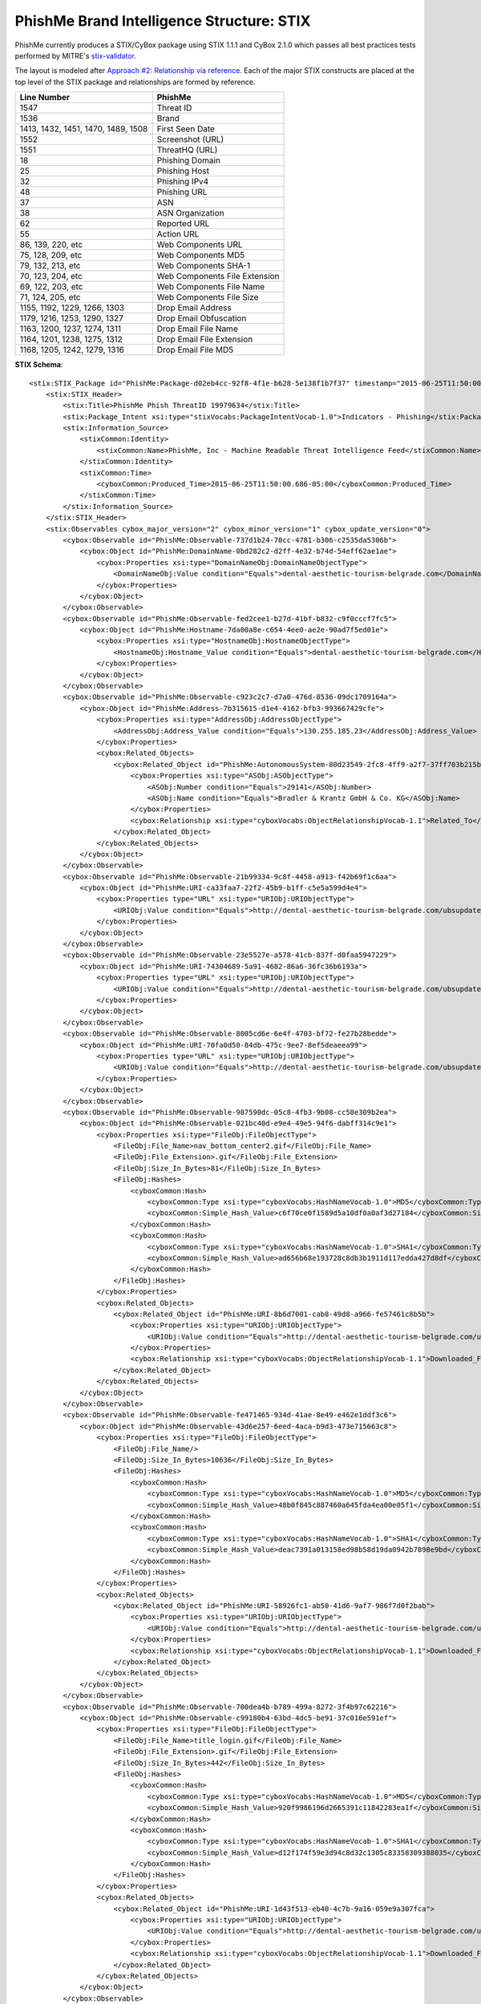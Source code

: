 .. _schema_brand_intelligence_stix:

==========================================
PhishMe Brand Intelligence Structure: STIX
==========================================

PhishMe currently produces a STIX/CyBox package using STIX 1.1.1 and CyBox 2.1.0 which passes all best practices tests
performed by MITRE's `stix-validator <https://github.com/STIXProject/stix-validator>`_.

The layout is modeled after `Approach #2: Relationship via reference <http://stixproject.github.io/documentation/suggested-practices/#referencing-vs-embedding>`_.
Each of the major STIX constructs are placed at the top level of the STIX package and relationships are formed by
reference.

==================================  =======
Line Number                         PhishMe
==================================  =======
1547                                Threat ID
1536                                Brand
1413, 1432, 1451, 1470, 1489, 1508  First Seen Date
1552                                Screenshot (URL)
1551                                ThreatHQ (URL)
18                                  Phishing Domain
25                                  Phishing Host
32                                  Phishing IPv4
48                                  Phishing URL
37                                  ASN
38                                  ASN Organization
62                                  Reported URL
55                                  Action URL
86, 139, 220, etc                   Web Components URL
75, 128, 209, etc                   Web Components MD5
79, 132, 213, etc                   Web Components SHA-1
70, 123, 204, etc                   Web Components File Extension
69, 122, 203, etc                   Web Components File Name
71, 124, 205, etc                   Web Components File Size
1155, 1192, 1229, 1266, 1303        Drop Email Address
1179, 1216, 1253, 1290, 1327        Drop Email Obfuscation
1163, 1200, 1237, 1274, 1311        Drop Email File Name
1164, 1201, 1238, 1275, 1312        Drop Email File Extension
1168, 1205, 1242, 1279, 1316        Drop Email File MD5
==================================  =======

**STIX Schema**::

    <stix:STIX_Package id="PhishMe:Package-d02eb4cc-92f8-4f1e-b628-5e138f1b7f37" timestamp="2015-06-25T11:50:00.370-05:00" version="1.1.1">
        <stix:STIX_Header>
            <stix:Title>PhishMe Phish ThreatID 19979634</stix:Title>
            <stix:Package_Intent xsi:type="stixVocabs:PackageIntentVocab-1.0">Indicators - Phishing</stix:Package_Intent>
            <stix:Information_Source>
                <stixCommon:Identity>
                    <stixCommon:Name>PhishMe, Inc - Machine Readable Threat Intelligence Feed</stixCommon:Name>
                </stixCommon:Identity>
                <stixCommon:Time>
                    <cyboxCommon:Produced_Time>2015-06-25T11:50:00.686-05:00</cyboxCommon:Produced_Time>
                </stixCommon:Time>
            </stix:Information_Source>
        </stix:STIX_Header>
        <stix:Observables cybox_major_version="2" cybox_minor_version="1" cybox_update_version="0">
            <cybox:Observable id="PhishMe:Observable-737d1b24-70cc-4781-b306-c2535da5306b">
                <cybox:Object id="PhishMe:DomainName-0bd282c2-d2ff-4e32-b74d-54eff62ae1ae">
                    <cybox:Properties xsi:type="DomainNameObj:DomainNameObjectType">
                        <DomainNameObj:Value condition="Equals">dental-aesthetic-tourism-belgrade.com</DomainNameObj:Value>
                    </cybox:Properties>
                </cybox:Object>
            </cybox:Observable>
            <cybox:Observable id="PhishMe:Observable-fed2cee1-b27d-41bf-b832-c9f0cccf7fc5">
                <cybox:Object id="PhishMe:Hostname-7da00a8e-c654-4ee0-ae2e-90ad7f5ed01e">
                    <cybox:Properties xsi:type="HostnameObj:HostnameObjectType">
                        <HostnameObj:Hostname_Value condition="Equals">dental-aesthetic-tourism-belgrade.com</HostnameObj:Hostname_Value>
                    </cybox:Properties>
                </cybox:Object>
            </cybox:Observable>
            <cybox:Observable id="PhishMe:Observable-c923c2c7-d7a0-476d-8536-09dc1709164a">
                <cybox:Object id="PhishMe:Address-7b315615-d1e4-4162-bfb3-993667429cfe">
                    <cybox:Properties xsi:type="AddressObj:AddressObjectType">
                        <AddressObj:Address_Value condition="Equals">130.255.185.23</AddressObj:Address_Value>
                    </cybox:Properties>
                    <cybox:Related_Objects>
                        <cybox:Related_Object id="PhishMe:AutonomousSystem-80d23549-2fc8-4ff9-a2f7-37ff703b215b">
                            <cybox:Properties xsi:type="ASObj:ASObjectType">
                                <ASObj:Number condition="Equals">29141</ASObj:Number>
                                <ASObj:Name condition="Equals">Bradler & Krantz GmbH & Co. KG</ASObj:Name>
                            </cybox:Properties>
                            <cybox:Relationship xsi:type="cyboxVocabs:ObjectRelationshipVocab-1.1">Related_To</cybox:Relationship>
                        </cybox:Related_Object>
                    </cybox:Related_Objects>
                </cybox:Object>
            </cybox:Observable>
            <cybox:Observable id="PhishMe:Observable-21b99334-9c8f-4458-a913-f42b69f1c6aa">
                <cybox:Object id="PhishMe:URI-ca33faa7-22f2-45b9-b1ff-c5e5a599d4e4">
                    <cybox:Properties type="URL" xsi:type="URIObj:URIObjectType">
                        <URIObj:Value condition="Equals">http://dental-aesthetic-tourism-belgrade.com/ubsupdate</URIObj:Value>
                    </cybox:Properties>
                </cybox:Object>
            </cybox:Observable>
            <cybox:Observable id="PhishMe:Observable-23e5527e-a578-41cb-837f-d0faa5947229">
                <cybox:Object id="PhishMe:URI-74304689-5a91-4682-86a6-36fc36b6193a">
                    <cybox:Properties type="URL" xsi:type="URIObj:URIObjectType">
                        <URIObj:Value condition="Equals">http://dental-aesthetic-tourism-belgrade.com/ubsupdate/ubs.php</URIObj:Value>
                    </cybox:Properties>
                </cybox:Object>
            </cybox:Observable>
            <cybox:Observable id="PhishMe:Observable-8005cd6e-6e4f-4703-bf72-fe27b28bedde">
                <cybox:Object id="PhishMe:URI-70fa0d50-84db-475c-9ee7-8ef5deaeea99">
                    <cybox:Properties type="URL" xsi:type="URIObj:URIObjectType">
                        <URIObj:Value condition="Equals">http://dental-aesthetic-tourism-belgrade.com/ubsupdate/</URIObj:Value>
                    </cybox:Properties>
                </cybox:Object>
            </cybox:Observable>
            <cybox:Observable id="PhishMe:Observable-987590dc-05c8-4fb3-9b08-cc58e309b2ea">
                <cybox:Object id="PhishMe:Observable-021bc40d-e9e4-49e5-94f6-dabff314c9e1">
                    <cybox:Properties xsi:type="FileObj:FileObjectType">
                        <FileObj:File_Name>nav_bottom_center2.gif</FileObj:File_Name>
                        <FileObj:File_Extension>.gif</FileObj:File_Extension>
                        <FileObj:Size_In_Bytes>81</FileObj:Size_In_Bytes>
                        <FileObj:Hashes>
                            <cyboxCommon:Hash>
                                <cyboxCommon:Type xsi:type="cyboxVocabs:HashNameVocab-1.0">MD5</cyboxCommon:Type>
                                <cyboxCommon:Simple_Hash_Value>c6f70ce0f1589d5a10df0a0af3d27184</cyboxCommon:Simple_Hash_Value>
                            </cyboxCommon:Hash>
                            <cyboxCommon:Hash>
                                <cyboxCommon:Type xsi:type="cyboxVocabs:HashNameVocab-1.0">SHA1</cyboxCommon:Type>
                                <cyboxCommon:Simple_Hash_Value>ad656b68e193728c8db3b1911d117edda427d8df</cyboxCommon:Simple_Hash_Value>
                            </cyboxCommon:Hash>
                        </FileObj:Hashes>
                    </cybox:Properties>
                    <cybox:Related_Objects>
                        <cybox:Related_Object id="PhishMe:URI-8b6d7001-cab8-49d8-a966-fe57461c8b5b">
                            <cybox:Properties xsi:type="URIObj:URIObjectType">
                                <URIObj:Value condition="Equals">http://dental-aesthetic-tourism-belgrade.com/ubsupdate/index_files/nav_bottom_center2.gif</URIObj:Value>
                            </cybox:Properties>
                            <cybox:Relationship xsi:type="cyboxVocabs:ObjectRelationshipVocab-1.1">Downloaded_From</cybox:Relationship>
                        </cybox:Related_Object>
                    </cybox:Related_Objects>
                </cybox:Object>
            </cybox:Observable>
            <cybox:Observable id="PhishMe:Observable-fe471465-934d-41ae-8e49-e462e1ddf3c6">
                <cybox:Object id="PhishMe:Observable-43d6e257-6eed-4aca-b9d3-473e715663c8">
                    <cybox:Properties xsi:type="FileObj:FileObjectType">
                        <FileObj:File_Name/>
                        <FileObj:Size_In_Bytes>10636</FileObj:Size_In_Bytes>
                        <FileObj:Hashes>
                            <cyboxCommon:Hash>
                                <cyboxCommon:Type xsi:type="cyboxVocabs:HashNameVocab-1.0">MD5</cyboxCommon:Type>
                                <cyboxCommon:Simple_Hash_Value>48b0f845c887460a645fda4ea00e05f1</cyboxCommon:Simple_Hash_Value>
                            </cyboxCommon:Hash>
                            <cyboxCommon:Hash>
                                <cyboxCommon:Type xsi:type="cyboxVocabs:HashNameVocab-1.0">SHA1</cyboxCommon:Type>
                                <cyboxCommon:Simple_Hash_Value>deac7391a013158ed98b58d19da0942b7898e9bd</cyboxCommon:Simple_Hash_Value>
                            </cyboxCommon:Hash>
                        </FileObj:Hashes>
                    </cybox:Properties>
                    <cybox:Related_Objects>
                        <cybox:Related_Object id="PhishMe:URI-58926fc1-ab50-41d6-9af7-986f7d0f2bab">
                            <cybox:Properties xsi:type="URIObj:URIObjectType">
                                <URIObj:Value condition="Equals">http://dental-aesthetic-tourism-belgrade.com/ubsupdate/</URIObj:Value>
                            </cybox:Properties>
                            <cybox:Relationship xsi:type="cyboxVocabs:ObjectRelationshipVocab-1.1">Downloaded_From</cybox:Relationship>
                        </cybox:Related_Object>
                    </cybox:Related_Objects>
                </cybox:Object>
            </cybox:Observable>
            <cybox:Observable id="PhishMe:Observable-700dea4b-b789-499a-8272-3f4b97c62216">
                <cybox:Object id="PhishMe:Observable-c99180b4-63bd-4dc5-be91-37c016e591ef">
                    <cybox:Properties xsi:type="FileObj:FileObjectType">
                        <FileObj:File_Name>title_login.gif</FileObj:File_Name>
                        <FileObj:File_Extension>.gif</FileObj:File_Extension>
                        <FileObj:Size_In_Bytes>442</FileObj:Size_In_Bytes>
                        <FileObj:Hashes>
                            <cyboxCommon:Hash>
                                <cyboxCommon:Type xsi:type="cyboxVocabs:HashNameVocab-1.0">MD5</cyboxCommon:Type>
                                <cyboxCommon:Simple_Hash_Value>920f9986196d2665391c11842283ea1f</cyboxCommon:Simple_Hash_Value>
                            </cyboxCommon:Hash>
                            <cyboxCommon:Hash>
                                <cyboxCommon:Type xsi:type="cyboxVocabs:HashNameVocab-1.0">SHA1</cyboxCommon:Type>
                                <cyboxCommon:Simple_Hash_Value>d12f174f59e3d94c8d32c1305c83358309388035</cyboxCommon:Simple_Hash_Value>
                            </cyboxCommon:Hash>
                        </FileObj:Hashes>
                    </cybox:Properties>
                    <cybox:Related_Objects>
                        <cybox:Related_Object id="PhishMe:URI-1d43f513-eb40-4c7b-9a16-059e9a307fca">
                            <cybox:Properties xsi:type="URIObj:URIObjectType">
                                <URIObj:Value condition="Equals">http://dental-aesthetic-tourism-belgrade.com/ubsupdate/index_files/title_login.gif</URIObj:Value>
                            </cybox:Properties>
                            <cybox:Relationship xsi:type="cyboxVocabs:ObjectRelationshipVocab-1.1">Downloaded_From</cybox:Relationship>
                        </cybox:Related_Object>
                    </cybox:Related_Objects>
                </cybox:Object>
            </cybox:Observable>
            <cybox:Observable id="PhishMe:Observable-e4259f34-25de-444f-9255-4253526ce3aa">
                <cybox:Object id="PhishMe:Observable-d084ab1e-8bef-4fa1-8114-06332b4a305b">
                    <cybox:Properties xsi:type="FileObj:FileObjectType">
                        <FileObj:File_Name>questionmark.gif</FileObj:File_Name>
                        <FileObj:File_Extension>.gif</FileObj:File_Extension>
                        <FileObj:Size_In_Bytes>632</FileObj:Size_In_Bytes>
                        <FileObj:Hashes>
                            <cyboxCommon:Hash>
                                <cyboxCommon:Type xsi:type="cyboxVocabs:HashNameVocab-1.0">MD5</cyboxCommon:Type>
                                <cyboxCommon:Simple_Hash_Value>63000e25a9688a60460d5c52fa867a2d</cyboxCommon:Simple_Hash_Value>
                            </cyboxCommon:Hash>
                            <cyboxCommon:Hash>
                                <cyboxCommon:Type xsi:type="cyboxVocabs:HashNameVocab-1.0">SHA1</cyboxCommon:Type>
                                <cyboxCommon:Simple_Hash_Value>0682fe722f6d3f27266bb26678e6a63668c0cd99</cyboxCommon:Simple_Hash_Value>
                            </cyboxCommon:Hash>
                        </FileObj:Hashes>
                    </cybox:Properties>
                    <cybox:Related_Objects>
                        <cybox:Related_Object id="PhishMe:URI-49a962d9-b557-4d03-8b2d-c01d3fc037ca">
                            <cybox:Properties xsi:type="URIObj:URIObjectType">
                                <URIObj:Value condition="Equals">http://dental-aesthetic-tourism-belgrade.com/ubsupdate/index_files/questionmark.gif</URIObj:Value>
                            </cybox:Properties>
                            <cybox:Relationship xsi:type="cyboxVocabs:ObjectRelationshipVocab-1.1">Downloaded_From</cybox:Relationship>
                        </cybox:Related_Object>
                    </cybox:Related_Objects>
                </cybox:Object>
            </cybox:Observable>
            <cybox:Observable id="PhishMe:Observable-75be1a49-e390-4849-926d-705bca1cb9f3">
                <cybox:Object id="PhishMe:Observable-6d7a42ea-92e8-4180-9b47-bbab935de6ed">
                    <cybox:Properties xsi:type="FileObj:FileObjectType">
                        <FileObj:File_Name>e_pic3_classic.jpg</FileObj:File_Name>
                        <FileObj:File_Extension>.jpg</FileObj:File_Extension>
                        <FileObj:Size_In_Bytes>8419</FileObj:Size_In_Bytes>
                        <FileObj:Hashes>
                            <cyboxCommon:Hash>
                                <cyboxCommon:Type xsi:type="cyboxVocabs:HashNameVocab-1.0">MD5</cyboxCommon:Type>
                                <cyboxCommon:Simple_Hash_Value>448b4eec5089674b3c0e46f556037566</cyboxCommon:Simple_Hash_Value>
                            </cyboxCommon:Hash>
                            <cyboxCommon:Hash>
                                <cyboxCommon:Type xsi:type="cyboxVocabs:HashNameVocab-1.0">SHA1</cyboxCommon:Type>
                                <cyboxCommon:Simple_Hash_Value>b9531bc1a6cca9200139e0a1e89bbc36a3ded652</cyboxCommon:Simple_Hash_Value>
                            </cyboxCommon:Hash>
                        </FileObj:Hashes>
                    </cybox:Properties>
                    <cybox:Related_Objects>
                        <cybox:Related_Object id="PhishMe:URI-d7ca86dd-9683-4f87-8e93-40e00f3f493c">
                            <cybox:Properties xsi:type="URIObj:URIObjectType">
                                <URIObj:Value condition="Equals">http://dental-aesthetic-tourism-belgrade.com/ubsupdate/index_files/e_pic3_classic.jpg</URIObj:Value>
                            </cybox:Properties>
                            <cybox:Relationship xsi:type="cyboxVocabs:ObjectRelationshipVocab-1.1">Downloaded_From</cybox:Relationship>
                        </cybox:Related_Object>
                    </cybox:Related_Objects>
                </cybox:Object>
            </cybox:Observable>
            <cybox:Observable id="PhishMe:Observable-703e8338-4cf7-4023-ade4-f1a1c8835cda">
                <cybox:Object id="PhishMe:Observable-d775ca6d-f930-4b3d-8291-61f67735ddcb">
                    <cybox:Properties xsi:type="FileObj:FileObjectType">
                        <FileObj:File_Name>msiefix.js</FileObj:File_Name>
                        <FileObj:File_Extension>.js</FileObj:File_Extension>
                        <FileObj:Size_In_Bytes>27</FileObj:Size_In_Bytes>
                        <FileObj:Hashes>
                            <cyboxCommon:Hash>
                                <cyboxCommon:Type xsi:type="cyboxVocabs:HashNameVocab-1.0">MD5</cyboxCommon:Type>
                                <cyboxCommon:Simple_Hash_Value>23256d0571a87a6daf906c2999d7ad41</cyboxCommon:Simple_Hash_Value>
                            </cyboxCommon:Hash>
                            <cyboxCommon:Hash>
                                <cyboxCommon:Type xsi:type="cyboxVocabs:HashNameVocab-1.0">SHA1</cyboxCommon:Type>
                                <cyboxCommon:Simple_Hash_Value>0015fdc81f4353877f8e9503fc7e0115159d654e</cyboxCommon:Simple_Hash_Value>
                            </cyboxCommon:Hash>
                        </FileObj:Hashes>
                    </cybox:Properties>
                    <cybox:Related_Objects>
                        <cybox:Related_Object id="PhishMe:URI-51f1aa93-fc70-46a7-bc4a-81b6f7bb6e90">
                            <cybox:Properties xsi:type="URIObj:URIObjectType">
                                <URIObj:Value condition="Equals">http://dental-aesthetic-tourism-belgrade.com/ubsupdate/index_files/msiefix.js</URIObj:Value>
                            </cybox:Properties>
                            <cybox:Relationship xsi:type="cyboxVocabs:ObjectRelationshipVocab-1.1">Downloaded_From</cybox:Relationship>
                        </cybox:Related_Object>
                    </cybox:Related_Objects>
                </cybox:Object>
            </cybox:Observable>
            <cybox:Observable id="PhishMe:Observable-302f8fe5-3d1d-4db7-88bb-b275db2ee386">
                <cybox:Object id="PhishMe:Observable-34c120ae-04f8-4fa9-8b39-f2d2eaf5f142">
                    <cybox:Properties xsi:type="FileObj:FileObjectType">
                        <FileObj:File_Name>default.js</FileObj:File_Name>
                        <FileObj:File_Extension>.js</FileObj:File_Extension>
                        <FileObj:Size_In_Bytes>29411</FileObj:Size_In_Bytes>
                        <FileObj:Hashes>
                            <cyboxCommon:Hash>
                                <cyboxCommon:Type xsi:type="cyboxVocabs:HashNameVocab-1.0">MD5</cyboxCommon:Type>
                                <cyboxCommon:Simple_Hash_Value>5921b0286496f675eca4c4faa7400262</cyboxCommon:Simple_Hash_Value>
                            </cyboxCommon:Hash>
                            <cyboxCommon:Hash>
                                <cyboxCommon:Type xsi:type="cyboxVocabs:HashNameVocab-1.0">SHA1</cyboxCommon:Type>
                                <cyboxCommon:Simple_Hash_Value>1e4ddfb9aaea82321b770531e16db41b04a4660c</cyboxCommon:Simple_Hash_Value>
                            </cyboxCommon:Hash>
                        </FileObj:Hashes>
                    </cybox:Properties>
                    <cybox:Related_Objects>
                        <cybox:Related_Object id="PhishMe:URI-28c0970b-e7c5-452d-9689-cc6968c81e7a">
                            <cybox:Properties xsi:type="URIObj:URIObjectType">
                                <URIObj:Value condition="Equals">http://dental-aesthetic-tourism-belgrade.com/ubsupdate/index_files/default.js</URIObj:Value>
                            </cybox:Properties>
                            <cybox:Relationship xsi:type="cyboxVocabs:ObjectRelationshipVocab-1.1">Downloaded_From</cybox:Relationship>
                        </cybox:Related_Object>
                    </cybox:Related_Objects>
                </cybox:Object>
            </cybox:Observable>
            <cybox:Observable id="PhishMe:Observable-810c98d7-3318-4871-a468-328fa0538ac0">
                <cybox:Object id="PhishMe:Observable-525b2b61-9775-4d97-a2b9-157bf900c082">
                    <cybox:Properties xsi:type="FileObj:FileObjectType">
                        <FileObj:File_Name>compass_top.gif</FileObj:File_Name>
                        <FileObj:File_Extension>.gif</FileObj:File_Extension>
                        <FileObj:Size_In_Bytes>4870</FileObj:Size_In_Bytes>
                        <FileObj:Hashes>
                            <cyboxCommon:Hash>
                                <cyboxCommon:Type xsi:type="cyboxVocabs:HashNameVocab-1.0">MD5</cyboxCommon:Type>
                                <cyboxCommon:Simple_Hash_Value>4248a5d428854cccee954133bceeb2a4</cyboxCommon:Simple_Hash_Value>
                            </cyboxCommon:Hash>
                            <cyboxCommon:Hash>
                                <cyboxCommon:Type xsi:type="cyboxVocabs:HashNameVocab-1.0">SHA1</cyboxCommon:Type>
                                <cyboxCommon:Simple_Hash_Value>38b726edbe4ababd995ada19bed9b07dbeffc6fd</cyboxCommon:Simple_Hash_Value>
                            </cyboxCommon:Hash>
                        </FileObj:Hashes>
                    </cybox:Properties>
                    <cybox:Related_Objects>
                        <cybox:Related_Object id="PhishMe:URI-22ee116c-e954-481d-b1f1-f8d3e874d7de">
                            <cybox:Properties xsi:type="URIObj:URIObjectType">
                                <URIObj:Value condition="Equals">http://dental-aesthetic-tourism-belgrade.com/ubsupdate/index_files/compass_top.gif</URIObj:Value>
                            </cybox:Properties>
                            <cybox:Relationship xsi:type="cyboxVocabs:ObjectRelationshipVocab-1.1">Downloaded_From</cybox:Relationship>
                        </cybox:Related_Object>
                    </cybox:Related_Objects>
                </cybox:Object>
            </cybox:Observable>
            <cybox:Observable id="PhishMe:Observable-94d54b3c-5cb8-4440-b909-501ef2d4d5da">
                <cybox:Object id="PhishMe:Observable-1cf6fa34-0180-413b-8592-53d41ae7c3cf">
                    <cybox:Properties xsi:type="FileObj:FileObjectType">
                        <FileObj:File_Name>default.css</FileObj:File_Name>
                        <FileObj:File_Extension>.css</FileObj:File_Extension>
                        <FileObj:Size_In_Bytes>149429</FileObj:Size_In_Bytes>
                        <FileObj:Hashes>
                            <cyboxCommon:Hash>
                                <cyboxCommon:Type xsi:type="cyboxVocabs:HashNameVocab-1.0">MD5</cyboxCommon:Type>
                                <cyboxCommon:Simple_Hash_Value>9712c35ff94f4ce43abc3220f26af72f</cyboxCommon:Simple_Hash_Value>
                            </cyboxCommon:Hash>
                            <cyboxCommon:Hash>
                                <cyboxCommon:Type xsi:type="cyboxVocabs:HashNameVocab-1.0">SHA1</cyboxCommon:Type>
                                <cyboxCommon:Simple_Hash_Value>0646f936205df44b29e921f3583fd03c5c1732e9</cyboxCommon:Simple_Hash_Value>
                            </cyboxCommon:Hash>
                        </FileObj:Hashes>
                    </cybox:Properties>
                    <cybox:Related_Objects>
                        <cybox:Related_Object id="PhishMe:URI-7dbe57a9-e032-4a68-8f01-88999d57da65">
                            <cybox:Properties xsi:type="URIObj:URIObjectType">
                                <URIObj:Value condition="Equals">http://dental-aesthetic-tourism-belgrade.com/ubsupdate/index_files/default.css</URIObj:Value>
                            </cybox:Properties>
                            <cybox:Relationship xsi:type="cyboxVocabs:ObjectRelationshipVocab-1.1">Downloaded_From</cybox:Relationship>
                        </cybox:Related_Object>
                    </cybox:Related_Objects>
                </cybox:Object>
            </cybox:Observable>
            <cybox:Observable id="PhishMe:Observable-2a1137d7-b72c-4086-b07d-8e5c04e776ef">
                <cybox:Object id="PhishMe:Observable-3ad469d4-db08-4a2f-9037-53707968da3c">
                    <cybox:Properties xsi:type="FileObj:FileObjectType">
                        <FileObj:File_Name>logo_ubs_17.gif</FileObj:File_Name>
                        <FileObj:File_Extension>.gif</FileObj:File_Extension>
                        <FileObj:Size_In_Bytes>545</FileObj:Size_In_Bytes>
                        <FileObj:Hashes>
                            <cyboxCommon:Hash>
                                <cyboxCommon:Type xsi:type="cyboxVocabs:HashNameVocab-1.0">MD5</cyboxCommon:Type>
                                <cyboxCommon:Simple_Hash_Value>fe0dfce731c3c3affd9be00ecb305bc9</cyboxCommon:Simple_Hash_Value>
                            </cyboxCommon:Hash>
                            <cyboxCommon:Hash>
                                <cyboxCommon:Type xsi:type="cyboxVocabs:HashNameVocab-1.0">SHA1</cyboxCommon:Type>
                                <cyboxCommon:Simple_Hash_Value>f46f268bf2ea733d07997aa69421f31a07f0371f</cyboxCommon:Simple_Hash_Value>
                            </cyboxCommon:Hash>
                        </FileObj:Hashes>
                    </cybox:Properties>
                    <cybox:Related_Objects>
                        <cybox:Related_Object id="PhishMe:URI-e85cf0a6-c144-4111-9756-4b278d27d3b7">
                            <cybox:Properties xsi:type="URIObj:URIObjectType">
                                <URIObj:Value condition="Equals">http://dental-aesthetic-tourism-belgrade.com/ubsupdate/index_files/logo_ubs_17.gif</URIObj:Value>
                            </cybox:Properties>
                            <cybox:Relationship xsi:type="cyboxVocabs:ObjectRelationshipVocab-1.1">Downloaded_From</cybox:Relationship>
                        </cybox:Related_Object>
                    </cybox:Related_Objects>
                </cybox:Object>
            </cybox:Observable>
            <cybox:Observable id="PhishMe:Observable-8e25f148-1841-4a14-b11d-22ebf94eed39">
                <cybox:Object id="PhishMe:Observable-60b12518-aca5-4698-971b-9282d6087a19">
                    <cybox:Properties xsi:type="FileObj:FileObjectType">
                        <FileObj:File_Name>ubsupdate</FileObj:File_Name>
                        <FileObj:Size_In_Bytes>10636</FileObj:Size_In_Bytes>
                        <FileObj:Hashes>
                            <cyboxCommon:Hash>
                                <cyboxCommon:Type xsi:type="cyboxVocabs:HashNameVocab-1.0">MD5</cyboxCommon:Type>
                                <cyboxCommon:Simple_Hash_Value>48b0f845c887460a645fda4ea00e05f1</cyboxCommon:Simple_Hash_Value>
                            </cyboxCommon:Hash>
                            <cyboxCommon:Hash>
                                <cyboxCommon:Type xsi:type="cyboxVocabs:HashNameVocab-1.0">SHA1</cyboxCommon:Type>
                                <cyboxCommon:Simple_Hash_Value>deac7391a013158ed98b58d19da0942b7898e9bd</cyboxCommon:Simple_Hash_Value>
                            </cyboxCommon:Hash>
                        </FileObj:Hashes>
                    </cybox:Properties>
                    <cybox:Related_Objects>
                        <cybox:Related_Object id="PhishMe:URI-ee8758c5-fcff-4dd1-b600-1ca31d40ac8a">
                            <cybox:Properties xsi:type="URIObj:URIObjectType">
                                <URIObj:Value condition="Equals">http://dental-aesthetic-tourism-belgrade.com/ubsupdate</URIObj:Value>
                            </cybox:Properties>
                            <cybox:Relationship xsi:type="cyboxVocabs:ObjectRelationshipVocab-1.1">Downloaded_From</cybox:Relationship>
                        </cybox:Related_Object>
                    </cybox:Related_Objects>
                </cybox:Object>
            </cybox:Observable>
            <cybox:Observable id="PhishMe:Observable-4b162f7a-f4a4-478f-8956-46e6577328d9">
                <cybox:Object id="PhishMe:Observable-26bcb70e-78b9-48ad-97c9-3c2810dbb92f">
                    <cybox:Properties xsi:type="FileObj:FileObjectType">
                        <FileObj:File_Name>nav_top_center.gif</FileObj:File_Name>
                        <FileObj:File_Extension>.gif</FileObj:File_Extension>
                        <FileObj:Size_In_Bytes>60</FileObj:Size_In_Bytes>
                        <FileObj:Hashes>
                            <cyboxCommon:Hash>
                                <cyboxCommon:Type xsi:type="cyboxVocabs:HashNameVocab-1.0">MD5</cyboxCommon:Type>
                                <cyboxCommon:Simple_Hash_Value>4ec04eafadf4a6d837e0dab52a709b13</cyboxCommon:Simple_Hash_Value>
                            </cyboxCommon:Hash>
                            <cyboxCommon:Hash>
                                <cyboxCommon:Type xsi:type="cyboxVocabs:HashNameVocab-1.0">SHA1</cyboxCommon:Type>
                                <cyboxCommon:Simple_Hash_Value>c44df1fe967caa376fc6c5d109d0251fd78818c0</cyboxCommon:Simple_Hash_Value>
                            </cyboxCommon:Hash>
                        </FileObj:Hashes>
                    </cybox:Properties>
                    <cybox:Related_Objects>
                        <cybox:Related_Object id="PhishMe:URI-18f40d89-f391-4bdc-a7d8-f790360e1e56">
                            <cybox:Properties xsi:type="URIObj:URIObjectType">
                                <URIObj:Value condition="Equals">http://dental-aesthetic-tourism-belgrade.com/ubsupdate/index_files/nav_top_center.gif</URIObj:Value>
                            </cybox:Properties>
                            <cybox:Relationship xsi:type="cyboxVocabs:ObjectRelationshipVocab-1.1">Downloaded_From</cybox:Relationship>
                        </cybox:Related_Object>
                    </cybox:Related_Objects>
                </cybox:Object>
            </cybox:Observable>
            <cybox:Observable id="PhishMe:Observable-5fbf2a60-266f-44a6-b22b-048539afac25">
                <cybox:Object id="PhishMe:Observable-3b18bf9f-7281-47ca-8c91-6c996e7deaa6">
                    <cybox:Properties xsi:type="FileObj:FileObjectType">
                        <FileObj:File_Name>compass_bottom.gif</FileObj:File_Name>
                        <FileObj:File_Extension>.gif</FileObj:File_Extension>
                        <FileObj:Size_In_Bytes>4795</FileObj:Size_In_Bytes>
                        <FileObj:Hashes>
                            <cyboxCommon:Hash>
                                <cyboxCommon:Type xsi:type="cyboxVocabs:HashNameVocab-1.0">MD5</cyboxCommon:Type>
                                <cyboxCommon:Simple_Hash_Value>091ae3c4578974302161de4c55bcb160</cyboxCommon:Simple_Hash_Value>
                            </cyboxCommon:Hash>
                            <cyboxCommon:Hash>
                                <cyboxCommon:Type xsi:type="cyboxVocabs:HashNameVocab-1.0">SHA1</cyboxCommon:Type>
                                <cyboxCommon:Simple_Hash_Value>61e12faa8c935c1fbea7e80285737db681532b43</cyboxCommon:Simple_Hash_Value>
                            </cyboxCommon:Hash>
                        </FileObj:Hashes>
                    </cybox:Properties>
                    <cybox:Related_Objects>
                        <cybox:Related_Object id="PhishMe:URI-fa973147-89c7-403b-9380-24f96e7e44e2">
                            <cybox:Properties xsi:type="URIObj:URIObjectType">
                                <URIObj:Value condition="Equals">http://dental-aesthetic-tourism-belgrade.com/ubsupdate/index_files/compass_bottom.gif</URIObj:Value>
                            </cybox:Properties>
                            <cybox:Relationship xsi:type="cyboxVocabs:ObjectRelationshipVocab-1.1">Downloaded_From</cybox:Relationship>
                        </cybox:Related_Object>
                    </cybox:Related_Objects>
                </cybox:Object>
            </cybox:Observable>
            <cybox:Observable id="PhishMe:Observable-00c39488-0a65-4313-82a3-408da782befe">
                <cybox:Object id="PhishMe:Observable-8a75f856-d8dd-4940-81d0-4db311bd1cb7">
                    <cybox:Properties xsi:type="FileObj:FileObjectType">
                        <FileObj:File_Name>e_pic2_classic.jpg</FileObj:File_Name>
                        <FileObj:File_Extension>.jpg</FileObj:File_Extension>
                        <FileObj:Size_In_Bytes>16928</FileObj:Size_In_Bytes>
                        <FileObj:Hashes>
                            <cyboxCommon:Hash>
                                <cyboxCommon:Type xsi:type="cyboxVocabs:HashNameVocab-1.0">MD5</cyboxCommon:Type>
                                <cyboxCommon:Simple_Hash_Value>e71cb071dfc401ff2403ed8586fee86b</cyboxCommon:Simple_Hash_Value>
                            </cyboxCommon:Hash>
                            <cyboxCommon:Hash>
                                <cyboxCommon:Type xsi:type="cyboxVocabs:HashNameVocab-1.0">SHA1</cyboxCommon:Type>
                                <cyboxCommon:Simple_Hash_Value>797b485cb61e2e1e53d6c89d9747f4c451698287</cyboxCommon:Simple_Hash_Value>
                            </cyboxCommon:Hash>
                        </FileObj:Hashes>
                    </cybox:Properties>
                    <cybox:Related_Objects>
                        <cybox:Related_Object id="PhishMe:URI-f5a6527e-4108-49d0-9c2f-1f8cd72ef272">
                            <cybox:Properties xsi:type="URIObj:URIObjectType">
                                <URIObj:Value condition="Equals">http://dental-aesthetic-tourism-belgrade.com/ubsupdate/index_files/e_pic2_classic.jpg</URIObj:Value>
                            </cybox:Properties>
                            <cybox:Relationship xsi:type="cyboxVocabs:ObjectRelationshipVocab-1.1">Downloaded_From</cybox:Relationship>
                        </cybox:Related_Object>
                    </cybox:Related_Objects>
                </cybox:Object>
            </cybox:Observable>
            <cybox:Observable id="PhishMe:Observable-8abdf863-9238-4403-9347-39baa7651ef3">
                <cybox:Object id="PhishMe:Observable-c1a8a3c1-0d2f-420c-ac70-de53d1af97a8">
                    <cybox:Properties xsi:type="FileObj:FileObjectType">
                        <FileObj:File_Name>login4.jpg</FileObj:File_Name>
                        <FileObj:File_Extension>.jpg</FileObj:File_Extension>
                        <FileObj:Size_In_Bytes>39339</FileObj:Size_In_Bytes>
                        <FileObj:Hashes>
                            <cyboxCommon:Hash>
                                <cyboxCommon:Type xsi:type="cyboxVocabs:HashNameVocab-1.0">MD5</cyboxCommon:Type>
                                <cyboxCommon:Simple_Hash_Value>670ad40bc372293bedca2b6e6f50d475</cyboxCommon:Simple_Hash_Value>
                            </cyboxCommon:Hash>
                            <cyboxCommon:Hash>
                                <cyboxCommon:Type xsi:type="cyboxVocabs:HashNameVocab-1.0">SHA1</cyboxCommon:Type>
                                <cyboxCommon:Simple_Hash_Value>4f6db6c4e159ea21f80de8c7ef7867e89652e194</cyboxCommon:Simple_Hash_Value>
                            </cyboxCommon:Hash>
                        </FileObj:Hashes>
                    </cybox:Properties>
                    <cybox:Related_Objects>
                        <cybox:Related_Object id="PhishMe:URI-bd49e4d3-f1b4-4d1d-9985-8e12c70305ea">
                            <cybox:Properties xsi:type="URIObj:URIObjectType">
                                <URIObj:Value condition="Equals">http://dental-aesthetic-tourism-belgrade.com/ubsupdate/index_files/login4.jpg</URIObj:Value>
                            </cybox:Properties>
                            <cybox:Relationship xsi:type="cyboxVocabs:ObjectRelationshipVocab-1.1">Downloaded_From</cybox:Relationship>
                        </cybox:Related_Object>
                    </cybox:Related_Objects>
                </cybox:Object>
            </cybox:Observable>
            <cybox:Observable id="PhishMe:Observable-c60c8683-b428-45d9-836d-08598b478593">
                <cybox:Description>Phishing kit was recovered from this phishing site</cybox:Description>
                <cybox:Object id="PhishMe:File-58fe101b-5e23-475d-98a4-a2867f7dd641">
                    <cybox:Properties xsi:type="FileObj:FileObjectType">
                        <FileObj:Size_In_Bytes condition="Equals">409954</FileObj:Size_In_Bytes>
                        <FileObj:Hashes>
                            <cyboxCommon:Hash>
                                <cyboxCommon:Type xsi:type="cyboxVocabs:HashNameVocab-1.0">MD5</cyboxCommon:Type>
                                <cyboxCommon:Simple_Hash_Value>2a91c8eb5196bfdc2c6e1157c7b707bb</cyboxCommon:Simple_Hash_Value>
                            </cyboxCommon:Hash>
                            <cyboxCommon:Hash>
                                <cyboxCommon:Type xsi:type="cyboxVocabs:HashNameVocab-1.0">SHA1</cyboxCommon:Type>
                                <cyboxCommon:Simple_Hash_Value>792051018311cb5cfbb013235c51e8ef30247a46</cyboxCommon:Simple_Hash_Value>
                            </cyboxCommon:Hash>
                        </FileObj:Hashes>
                    </cybox:Properties>
                    <cybox:Related_Objects>
                        <cybox:Related_Object id="PhishMe:File-0f94bc40-55ef-4228-b237-ffe587827958">
                            <cybox:Properties xsi:type="FileObj:FileObjectType">
                                <FileObj:File_Name condition="Equals">questionmark.gif</FileObj:File_Name>
                                <FileObj:File_Extension condition="Equals">.gif</FileObj:File_Extension>
                                <FileObj:Size_In_Bytes>632</FileObj:Size_In_Bytes>
                                <FileObj:Hashes>
                                    <cyboxCommon:Hash>
                                        <cyboxCommon:Type xsi:type="cyboxVocabs:HashNameVocab-1.0">MD5</cyboxCommon:Type>
                                        <cyboxCommon:Simple_Hash_Value>63000e25a9688a60460d5c52fa867a2d</cyboxCommon:Simple_Hash_Value>
                                    </cyboxCommon:Hash>
                                </FileObj:Hashes>
                            </cybox:Properties>
                            <cybox:Relationship xsi:type="cyboxVocabs:ObjectRelationshipVocab-1.1">Contains</cybox:Relationship>
                        </cybox:Related_Object>
                        <cybox:Related_Object id="PhishMe:File-8261fc74-9a04-43d0-8389-43cc34165850">
                            <cybox:Properties xsi:type="FileObj:FileObjectType">
                                <FileObj:File_Name condition="Equals">nav_top_center.gif</FileObj:File_Name>
                                <FileObj:File_Extension condition="Equals">.gif</FileObj:File_Extension>
                                <FileObj:Size_In_Bytes>60</FileObj:Size_In_Bytes>
                                <FileObj:Hashes>
                                    <cyboxCommon:Hash>
                                        <cyboxCommon:Type xsi:type="cyboxVocabs:HashNameVocab-1.0">MD5</cyboxCommon:Type>
                                        <cyboxCommon:Simple_Hash_Value>4ec04eafadf4a6d837e0dab52a709b13</cyboxCommon:Simple_Hash_Value>
                                    </cyboxCommon:Hash>
                                </FileObj:Hashes>
                            </cybox:Properties>
                            <cybox:Relationship xsi:type="cyboxVocabs:ObjectRelationshipVocab-1.1">Contains</cybox:Relationship>
                        </cybox:Related_Object>
                        <cybox:Related_Object id="PhishMe:File-8e4f50d8-2894-4fe8-8fab-977a03bf11b3">
                            <cybox:Properties xsi:type="FileObj:FileObjectType">
                                <FileObj:File_Name condition="Equals">compass_bottom.gif</FileObj:File_Name>
                                <FileObj:File_Extension condition="Equals">.gif</FileObj:File_Extension>
                                <FileObj:Size_In_Bytes>4795</FileObj:Size_In_Bytes>
                                <FileObj:Hashes>
                                    <cyboxCommon:Hash>
                                        <cyboxCommon:Type xsi:type="cyboxVocabs:HashNameVocab-1.0">MD5</cyboxCommon:Type>
                                        <cyboxCommon:Simple_Hash_Value>091ae3c4578974302161de4c55bcb160</cyboxCommon:Simple_Hash_Value>
                                    </cyboxCommon:Hash>
                                </FileObj:Hashes>
                            </cybox:Properties>
                            <cybox:Relationship xsi:type="cyboxVocabs:ObjectRelationshipVocab-1.1">Contains</cybox:Relationship>
                        </cybox:Related_Object>
                        <cybox:Related_Object id="PhishMe:File-112c8554-3594-4061-ae93-1df8b8d3f047">
                            <cybox:Properties xsi:type="FileObj:FileObjectType">
                                <FileObj:File_Name condition="Equals">f_pic3_classic.jpg</FileObj:File_Name>
                                <FileObj:File_Extension condition="Equals">.jpg</FileObj:File_Extension>
                                <FileObj:Size_In_Bytes>8419</FileObj:Size_In_Bytes>
                                <FileObj:Hashes>
                                    <cyboxCommon:Hash>
                                        <cyboxCommon:Type xsi:type="cyboxVocabs:HashNameVocab-1.0">MD5</cyboxCommon:Type>
                                        <cyboxCommon:Simple_Hash_Value>448b4eec5089674b3c0e46f556037566</cyboxCommon:Simple_Hash_Value>
                                    </cyboxCommon:Hash>
                                </FileObj:Hashes>
                            </cybox:Properties>
                            <cybox:Relationship xsi:type="cyboxVocabs:ObjectRelationshipVocab-1.1">Contains</cybox:Relationship>
                        </cybox:Related_Object>
                        <cybox:Related_Object id="PhishMe:File-92b86880-7a29-4ff0-8152-ecc27e1461e5">
                            <cybox:Properties xsi:type="FileObj:FileObjectType">
                                <FileObj:File_Name condition="Equals">login4.jpg</FileObj:File_Name>
                                <FileObj:File_Extension condition="Equals">.jpg</FileObj:File_Extension>
                                <FileObj:Size_In_Bytes>39339</FileObj:Size_In_Bytes>
                                <FileObj:Hashes>
                                    <cyboxCommon:Hash>
                                        <cyboxCommon:Type xsi:type="cyboxVocabs:HashNameVocab-1.0">MD5</cyboxCommon:Type>
                                        <cyboxCommon:Simple_Hash_Value>670ad40bc372293bedca2b6e6f50d475</cyboxCommon:Simple_Hash_Value>
                                    </cyboxCommon:Hash>
                                </FileObj:Hashes>
                            </cybox:Properties>
                            <cybox:Relationship xsi:type="cyboxVocabs:ObjectRelationshipVocab-1.1">Contains</cybox:Relationship>
                        </cybox:Related_Object>
                        <cybox:Related_Object id="PhishMe:File-33f36296-208e-490a-9425-10c96aa0d3df">
                            <cybox:Properties xsi:type="FileObj:FileObjectType">
                                <FileObj:File_Name condition="Equals">questionmark.gif</FileObj:File_Name>
                                <FileObj:File_Extension condition="Equals">.gif</FileObj:File_Extension>
                                <FileObj:Size_In_Bytes>632</FileObj:Size_In_Bytes>
                                <FileObj:Hashes>
                                    <cyboxCommon:Hash>
                                        <cyboxCommon:Type xsi:type="cyboxVocabs:HashNameVocab-1.0">MD5</cyboxCommon:Type>
                                        <cyboxCommon:Simple_Hash_Value>63000e25a9688a60460d5c52fa867a2d</cyboxCommon:Simple_Hash_Value>
                                    </cyboxCommon:Hash>
                                </FileObj:Hashes>
                            </cybox:Properties>
                            <cybox:Relationship xsi:type="cyboxVocabs:ObjectRelationshipVocab-1.1">Contains</cybox:Relationship>
                        </cybox:Related_Object>
                        <cybox:Related_Object id="PhishMe:File-50e877cf-fe6f-4628-bbfd-5d7255b35921">
                            <cybox:Properties xsi:type="FileObj:FileObjectType">
                                <FileObj:File_Name condition="Equals">compass_top.gif</FileObj:File_Name>
                                <FileObj:File_Extension condition="Equals">.gif</FileObj:File_Extension>
                                <FileObj:Size_In_Bytes>4870</FileObj:Size_In_Bytes>
                                <FileObj:Hashes>
                                    <cyboxCommon:Hash>
                                        <cyboxCommon:Type xsi:type="cyboxVocabs:HashNameVocab-1.0">MD5</cyboxCommon:Type>
                                        <cyboxCommon:Simple_Hash_Value>4248a5d428854cccee954133bceeb2a4</cyboxCommon:Simple_Hash_Value>
                                    </cyboxCommon:Hash>
                                </FileObj:Hashes>
                            </cybox:Properties>
                            <cybox:Relationship xsi:type="cyboxVocabs:ObjectRelationshipVocab-1.1">Contains</cybox:Relationship>
                        </cybox:Related_Object>
                        <cybox:Related_Object id="PhishMe:File-720393b9-04b8-4678-a093-b0cc41f07d7d">
                            <cybox:Properties xsi:type="FileObj:FileObjectType">
                                <FileObj:File_Name condition="Equals">g_pic3_classic.jpg</FileObj:File_Name>
                                <FileObj:File_Extension condition="Equals">.jpg</FileObj:File_Extension>
                                <FileObj:Size_In_Bytes>8419</FileObj:Size_In_Bytes>
                                <FileObj:Hashes>
                                    <cyboxCommon:Hash>
                                        <cyboxCommon:Type xsi:type="cyboxVocabs:HashNameVocab-1.0">MD5</cyboxCommon:Type>
                                        <cyboxCommon:Simple_Hash_Value>448b4eec5089674b3c0e46f556037566</cyboxCommon:Simple_Hash_Value>
                                    </cyboxCommon:Hash>
                                </FileObj:Hashes>
                            </cybox:Properties>
                            <cybox:Relationship xsi:type="cyboxVocabs:ObjectRelationshipVocab-1.1">Contains</cybox:Relationship>
                        </cybox:Related_Object>
                        <cybox:Related_Object id="PhishMe:File-3231b28c-67f1-4abc-b401-b7f10348f33d">
                            <cybox:Properties xsi:type="FileObj:FileObjectType">
                                <FileObj:File_Name condition="Equals">nav_bottom_center2.gif</FileObj:File_Name>
                                <FileObj:File_Extension condition="Equals">.gif</FileObj:File_Extension>
                                <FileObj:Size_In_Bytes>81</FileObj:Size_In_Bytes>
                                <FileObj:Hashes>
                                    <cyboxCommon:Hash>
                                        <cyboxCommon:Type xsi:type="cyboxVocabs:HashNameVocab-1.0">MD5</cyboxCommon:Type>
                                        <cyboxCommon:Simple_Hash_Value>c6f70ce0f1589d5a10df0a0af3d27184</cyboxCommon:Simple_Hash_Value>
                                    </cyboxCommon:Hash>
                                </FileObj:Hashes>
                            </cybox:Properties>
                            <cybox:Relationship xsi:type="cyboxVocabs:ObjectRelationshipVocab-1.1">Contains</cybox:Relationship>
                        </cybox:Related_Object>
                        <cybox:Related_Object id="PhishMe:File-fe67ef50-3d98-4c76-b90e-e4133fb7d3d5">
                            <cybox:Properties xsi:type="FileObj:FileObjectType">
                                <FileObj:File_Name condition="Equals">logo_ubs_17.gif</FileObj:File_Name>
                                <FileObj:File_Extension condition="Equals">.gif</FileObj:File_Extension>
                                <FileObj:Size_In_Bytes>545</FileObj:Size_In_Bytes>
                                <FileObj:Hashes>
                                    <cyboxCommon:Hash>
                                        <cyboxCommon:Type xsi:type="cyboxVocabs:HashNameVocab-1.0">MD5</cyboxCommon:Type>
                                        <cyboxCommon:Simple_Hash_Value>fe0dfce731c3c3affd9be00ecb305bc9</cyboxCommon:Simple_Hash_Value>
                                    </cyboxCommon:Hash>
                                </FileObj:Hashes>
                            </cybox:Properties>
                            <cybox:Relationship xsi:type="cyboxVocabs:ObjectRelationshipVocab-1.1">Contains</cybox:Relationship>
                        </cybox:Related_Object>
                        <cybox:Related_Object id="PhishMe:File-f200f865-02f7-4453-b1c1-3ede4b8ceabd">
                            <cybox:Properties xsi:type="FileObj:FileObjectType">
                                <FileObj:File_Name condition="Equals">nav_bottom_center2.gif</FileObj:File_Name>
                                <FileObj:File_Extension condition="Equals">.gif</FileObj:File_Extension>
                                <FileObj:Size_In_Bytes>81</FileObj:Size_In_Bytes>
                                <FileObj:Hashes>
                                    <cyboxCommon:Hash>
                                        <cyboxCommon:Type xsi:type="cyboxVocabs:HashNameVocab-1.0">MD5</cyboxCommon:Type>
                                        <cyboxCommon:Simple_Hash_Value>c6f70ce0f1589d5a10df0a0af3d27184</cyboxCommon:Simple_Hash_Value>
                                    </cyboxCommon:Hash>
                                </FileObj:Hashes>
                            </cybox:Properties>
                            <cybox:Relationship xsi:type="cyboxVocabs:ObjectRelationshipVocab-1.1">Contains</cybox:Relationship>
                        </cybox:Related_Object>
                        <cybox:Related_Object id="PhishMe:File-b0534794-640a-4e6f-9008-af5e846d4e9b">
                            <cybox:Properties xsi:type="FileObj:FileObjectType">
                                <FileObj:File_Name condition="Equals">e_pic3_classic.jpg</FileObj:File_Name>
                                <FileObj:File_Extension condition="Equals">.jpg</FileObj:File_Extension>
                                <FileObj:Size_In_Bytes>8419</FileObj:Size_In_Bytes>
                                <FileObj:Hashes>
                                    <cyboxCommon:Hash>
                                        <cyboxCommon:Type xsi:type="cyboxVocabs:HashNameVocab-1.0">MD5</cyboxCommon:Type>
                                        <cyboxCommon:Simple_Hash_Value>448b4eec5089674b3c0e46f556037566</cyboxCommon:Simple_Hash_Value>
                                    </cyboxCommon:Hash>
                                </FileObj:Hashes>
                            </cybox:Properties>
                            <cybox:Relationship xsi:type="cyboxVocabs:ObjectRelationshipVocab-1.1">Contains</cybox:Relationship>
                        </cybox:Related_Object>
                        <cybox:Related_Object id="PhishMe:File-136a3d12-7345-47ef-93f2-a3cd7f13026a">
                            <cybox:Properties xsi:type="FileObj:FileObjectType">
                                <FileObj:File_Name condition="Equals">compass_top.gif</FileObj:File_Name>
                                <FileObj:File_Extension condition="Equals">.gif</FileObj:File_Extension>
                                <FileObj:Size_In_Bytes>4870</FileObj:Size_In_Bytes>
                                <FileObj:Hashes>
                                    <cyboxCommon:Hash>
                                        <cyboxCommon:Type xsi:type="cyboxVocabs:HashNameVocab-1.0">MD5</cyboxCommon:Type>
                                        <cyboxCommon:Simple_Hash_Value>4248a5d428854cccee954133bceeb2a4</cyboxCommon:Simple_Hash_Value>
                                    </cyboxCommon:Hash>
                                </FileObj:Hashes>
                            </cybox:Properties>
                            <cybox:Relationship xsi:type="cyboxVocabs:ObjectRelationshipVocab-1.1">Contains</cybox:Relationship>
                        </cybox:Related_Object>
                        <cybox:Related_Object id="PhishMe:File-5dddaeaa-a0b2-4762-bfb0-de850ee18265">
                            <cybox:Properties xsi:type="FileObj:FileObjectType">
                                <FileObj:File_Name condition="Equals">Thumbs.db</FileObj:File_Name>
                                <FileObj:File_Extension condition="Equals">.db</FileObj:File_Extension>
                                <FileObj:Size_In_Bytes>54784</FileObj:Size_In_Bytes>
                                <FileObj:Hashes>
                                    <cyboxCommon:Hash>
                                        <cyboxCommon:Type xsi:type="cyboxVocabs:HashNameVocab-1.0">MD5</cyboxCommon:Type>
                                        <cyboxCommon:Simple_Hash_Value>3ce8a7b07a9289c06dd75c6b223192c4</cyboxCommon:Simple_Hash_Value>
                                    </cyboxCommon:Hash>
                                </FileObj:Hashes>
                            </cybox:Properties>
                            <cybox:Relationship xsi:type="cyboxVocabs:ObjectRelationshipVocab-1.1">Contains</cybox:Relationship>
                        </cybox:Related_Object>
                        <cybox:Related_Object id="PhishMe:File-cbc83957-14f0-452a-9eaf-b95088a5023a">
                            <cybox:Properties xsi:type="FileObj:FileObjectType">
                                <FileObj:File_Name condition="Equals">ita.html</FileObj:File_Name>
                                <FileObj:File_Extension condition="Equals">.html</FileObj:File_Extension>
                                <FileObj:Size_In_Bytes>10906</FileObj:Size_In_Bytes>
                                <FileObj:Hashes>
                                    <cyboxCommon:Hash>
                                        <cyboxCommon:Type xsi:type="cyboxVocabs:HashNameVocab-1.0">MD5</cyboxCommon:Type>
                                        <cyboxCommon:Simple_Hash_Value>0d7100d6529f22576b5cc44c7839b902</cyboxCommon:Simple_Hash_Value>
                                    </cyboxCommon:Hash>
                                </FileObj:Hashes>
                            </cybox:Properties>
                            <cybox:Relationship xsi:type="cyboxVocabs:ObjectRelationshipVocab-1.1">Contains</cybox:Relationship>
                        </cybox:Related_Object>
                        <cybox:Related_Object id="PhishMe:File-99bdeaa6-19b0-49e0-b6a8-e37ef4b28dcd">
                            <cybox:Properties xsi:type="FileObj:FileObjectType">
                                <FileObj:File_Name condition="Equals">deu.html</FileObj:File_Name>
                                <FileObj:File_Extension condition="Equals">.html</FileObj:File_Extension>
                                <FileObj:Size_In_Bytes>10792</FileObj:Size_In_Bytes>
                                <FileObj:Hashes>
                                    <cyboxCommon:Hash>
                                        <cyboxCommon:Type xsi:type="cyboxVocabs:HashNameVocab-1.0">MD5</cyboxCommon:Type>
                                        <cyboxCommon:Simple_Hash_Value>005208b87625177e43984c953f87f76c</cyboxCommon:Simple_Hash_Value>
                                    </cyboxCommon:Hash>
                                </FileObj:Hashes>
                            </cybox:Properties>
                            <cybox:Relationship xsi:type="cyboxVocabs:ObjectRelationshipVocab-1.1">Contains</cybox:Relationship>
                        </cybox:Related_Object>
                        <cybox:Related_Object id="PhishMe:File-141f95fa-2314-4a92-b336-376704e73af0">
                            <cybox:Properties xsi:type="FileObj:FileObjectType">
                                <FileObj:File_Name condition="Equals">i_pic2_classic.jpg</FileObj:File_Name>
                                <FileObj:File_Extension condition="Equals">.jpg</FileObj:File_Extension>
                                <FileObj:Size_In_Bytes>17172</FileObj:Size_In_Bytes>
                                <FileObj:Hashes>
                                    <cyboxCommon:Hash>
                                        <cyboxCommon:Type xsi:type="cyboxVocabs:HashNameVocab-1.0">MD5</cyboxCommon:Type>
                                        <cyboxCommon:Simple_Hash_Value>e6c6fb4d890665a05c0d69ca055f903f</cyboxCommon:Simple_Hash_Value>
                                    </cyboxCommon:Hash>
                                </FileObj:Hashes>
                            </cybox:Properties>
                            <cybox:Relationship xsi:type="cyboxVocabs:ObjectRelationshipVocab-1.1">Contains</cybox:Relationship>
                        </cybox:Related_Object>
                        <cybox:Related_Object id="PhishMe:File-c9864262-6bc0-46f5-8a58-58ade03f1ace">
                            <cybox:Properties xsi:type="FileObj:FileObjectType">
                                <FileObj:File_Name condition="Equals">ubs.php</FileObj:File_Name>
                                <FileObj:File_Extension condition="Equals">.php</FileObj:File_Extension>
                                <FileObj:Size_In_Bytes>796</FileObj:Size_In_Bytes>
                                <FileObj:Hashes>
                                    <cyboxCommon:Hash>
                                        <cyboxCommon:Type xsi:type="cyboxVocabs:HashNameVocab-1.0">MD5</cyboxCommon:Type>
                                        <cyboxCommon:Simple_Hash_Value>4949f6f2c75dfbfc01a9fab14cdb644f</cyboxCommon:Simple_Hash_Value>
                                    </cyboxCommon:Hash>
                                </FileObj:Hashes>
                            </cybox:Properties>
                            <cybox:Relationship xsi:type="cyboxVocabs:ObjectRelationshipVocab-1.1">Contains</cybox:Relationship>
                        </cybox:Related_Object>
                        <cybox:Related_Object id="PhishMe:File-4da21156-1b66-44aa-91bc-1f894ebe5dc5">
                            <cybox:Properties xsi:type="FileObj:FileObjectType">
                                <FileObj:File_Name condition="Equals">default.css</FileObj:File_Name>
                                <FileObj:File_Extension condition="Equals">.css</FileObj:File_Extension>
                                <FileObj:Size_In_Bytes>149429</FileObj:Size_In_Bytes>
                                <FileObj:Hashes>
                                    <cyboxCommon:Hash>
                                        <cyboxCommon:Type xsi:type="cyboxVocabs:HashNameVocab-1.0">MD5</cyboxCommon:Type>
                                        <cyboxCommon:Simple_Hash_Value>9712c35ff94f4ce43abc3220f26af72f</cyboxCommon:Simple_Hash_Value>
                                    </cyboxCommon:Hash>
                                </FileObj:Hashes>
                            </cybox:Properties>
                            <cybox:Relationship xsi:type="cyboxVocabs:ObjectRelationshipVocab-1.1">Contains</cybox:Relationship>
                        </cybox:Related_Object>
                        <cybox:Related_Object id="PhishMe:File-7711d1dd-9a87-4e14-bd1f-d46f2d508cfe">
                            <cybox:Properties xsi:type="FileObj:FileObjectType">
                                <FileObj:File_Name condition="Equals">i_pic2_classic.jpg</FileObj:File_Name>
                                <FileObj:File_Extension condition="Equals">.jpg</FileObj:File_Extension>
                                <FileObj:Size_In_Bytes>17172</FileObj:Size_In_Bytes>
                                <FileObj:Hashes>
                                    <cyboxCommon:Hash>
                                        <cyboxCommon:Type xsi:type="cyboxVocabs:HashNameVocab-1.0">MD5</cyboxCommon:Type>
                                        <cyboxCommon:Simple_Hash_Value>e6c6fb4d890665a05c0d69ca055f903f</cyboxCommon:Simple_Hash_Value>
                                    </cyboxCommon:Hash>
                                </FileObj:Hashes>
                            </cybox:Properties>
                            <cybox:Relationship xsi:type="cyboxVocabs:ObjectRelationshipVocab-1.1">Contains</cybox:Relationship>
                        </cybox:Related_Object>
                        <cybox:Related_Object id="PhishMe:File-84768575-4a7d-4fae-a68f-4dd851e9bd62">
                            <cybox:Properties xsi:type="FileObj:FileObjectType">
                                <FileObj:File_Name condition="Equals">e_pic2_classic.jpg</FileObj:File_Name>
                                <FileObj:File_Extension condition="Equals">.jpg</FileObj:File_Extension>
                                <FileObj:Size_In_Bytes>16928</FileObj:Size_In_Bytes>
                                <FileObj:Hashes>
                                    <cyboxCommon:Hash>
                                        <cyboxCommon:Type xsi:type="cyboxVocabs:HashNameVocab-1.0">MD5</cyboxCommon:Type>
                                        <cyboxCommon:Simple_Hash_Value>e71cb071dfc401ff2403ed8586fee86b</cyboxCommon:Simple_Hash_Value>
                                    </cyboxCommon:Hash>
                                </FileObj:Hashes>
                            </cybox:Properties>
                            <cybox:Relationship xsi:type="cyboxVocabs:ObjectRelationshipVocab-1.1">Contains</cybox:Relationship>
                        </cybox:Related_Object>
                        <cybox:Related_Object id="PhishMe:File-3b5ba66c-a5e5-442b-9bc9-50766c9c1fa4">
                            <cybox:Properties xsi:type="FileObj:FileObjectType">
                                <FileObj:File_Name condition="Equals">logo_ubs_17.gif</FileObj:File_Name>
                                <FileObj:File_Extension condition="Equals">.gif</FileObj:File_Extension>
                                <FileObj:Size_In_Bytes>545</FileObj:Size_In_Bytes>
                                <FileObj:Hashes>
                                    <cyboxCommon:Hash>
                                        <cyboxCommon:Type xsi:type="cyboxVocabs:HashNameVocab-1.0">MD5</cyboxCommon:Type>
                                        <cyboxCommon:Simple_Hash_Value>fe0dfce731c3c3affd9be00ecb305bc9</cyboxCommon:Simple_Hash_Value>
                                    </cyboxCommon:Hash>
                                </FileObj:Hashes>
                            </cybox:Properties>
                            <cybox:Relationship xsi:type="cyboxVocabs:ObjectRelationshipVocab-1.1">Contains</cybox:Relationship>
                        </cybox:Related_Object>
                        <cybox:Related_Object id="PhishMe:File-d792dd9e-cdb0-4c77-9447-5b5311da5c4a">
                            <cybox:Properties xsi:type="FileObj:FileObjectType">
                                <FileObj:File_Name condition="Equals">msiefix.js</FileObj:File_Name>
                                <FileObj:File_Extension condition="Equals">.js</FileObj:File_Extension>
                                <FileObj:Size_In_Bytes>27</FileObj:Size_In_Bytes>
                                <FileObj:Hashes>
                                    <cyboxCommon:Hash>
                                        <cyboxCommon:Type xsi:type="cyboxVocabs:HashNameVocab-1.0">MD5</cyboxCommon:Type>
                                        <cyboxCommon:Simple_Hash_Value>23256d0571a87a6daf906c2999d7ad41</cyboxCommon:Simple_Hash_Value>
                                    </cyboxCommon:Hash>
                                </FileObj:Hashes>
                            </cybox:Properties>
                            <cybox:Relationship xsi:type="cyboxVocabs:ObjectRelationshipVocab-1.1">Contains</cybox:Relationship>
                        </cybox:Related_Object>
                        <cybox:Related_Object id="PhishMe:File-a7370d69-8ffd-40c5-9641-35f7a460f63f">
                            <cybox:Properties xsi:type="FileObj:FileObjectType">
                                <FileObj:File_Name condition="Equals">g_pic3_classic.jpg</FileObj:File_Name>
                                <FileObj:File_Extension condition="Equals">.jpg</FileObj:File_Extension>
                                <FileObj:Size_In_Bytes>8419</FileObj:Size_In_Bytes>
                                <FileObj:Hashes>
                                    <cyboxCommon:Hash>
                                        <cyboxCommon:Type xsi:type="cyboxVocabs:HashNameVocab-1.0">MD5</cyboxCommon:Type>
                                        <cyboxCommon:Simple_Hash_Value>448b4eec5089674b3c0e46f556037566</cyboxCommon:Simple_Hash_Value>
                                    </cyboxCommon:Hash>
                                </FileObj:Hashes>
                            </cybox:Properties>
                            <cybox:Relationship xsi:type="cyboxVocabs:ObjectRelationshipVocab-1.1">Contains</cybox:Relationship>
                        </cybox:Related_Object>
                        <cybox:Related_Object id="PhishMe:File-caf1af29-0fa6-4154-be55-b2d4b75b1b3d">
                            <cybox:Properties xsi:type="FileObj:FileObjectType">
                                <FileObj:File_Name condition="Equals">Thumbs.db</FileObj:File_Name>
                                <FileObj:File_Extension condition="Equals">.db</FileObj:File_Extension>
                                <FileObj:Size_In_Bytes>54784</FileObj:Size_In_Bytes>
                                <FileObj:Hashes>
                                    <cyboxCommon:Hash>
                                        <cyboxCommon:Type xsi:type="cyboxVocabs:HashNameVocab-1.0">MD5</cyboxCommon:Type>
                                        <cyboxCommon:Simple_Hash_Value>01362be01070aff21867f32bafe9d669</cyboxCommon:Simple_Hash_Value>
                                    </cyboxCommon:Hash>
                                </FileObj:Hashes>
                            </cybox:Properties>
                            <cybox:Relationship xsi:type="cyboxVocabs:ObjectRelationshipVocab-1.1">Contains</cybox:Relationship>
                        </cybox:Related_Object>
                        <cybox:Related_Object id="PhishMe:File-5de9ae42-6ff6-42af-ad81-0784a5596dab">
                            <cybox:Properties xsi:type="FileObj:FileObjectType">
                                <FileObj:File_Name condition="Equals">fra.html</FileObj:File_Name>
                                <FileObj:File_Extension condition="Equals">.html</FileObj:File_Extension>
                                <FileObj:Size_In_Bytes>11062</FileObj:Size_In_Bytes>
                                <FileObj:Hashes>
                                    <cyboxCommon:Hash>
                                        <cyboxCommon:Type xsi:type="cyboxVocabs:HashNameVocab-1.0">MD5</cyboxCommon:Type>
                                        <cyboxCommon:Simple_Hash_Value>1d3d6e1d0089d5df4c86f7693f8dac04</cyboxCommon:Simple_Hash_Value>
                                    </cyboxCommon:Hash>
                                </FileObj:Hashes>
                            </cybox:Properties>
                            <cybox:Relationship xsi:type="cyboxVocabs:ObjectRelationshipVocab-1.1">Contains</cybox:Relationship>
                        </cybox:Related_Object>
                        <cybox:Related_Object id="PhishMe:File-3313181d-83f1-4988-ba49-0bf424503a3e">
                            <cybox:Properties xsi:type="FileObj:FileObjectType">
                                <FileObj:File_Name condition="Equals">i_pic3_classic.jpg</FileObj:File_Name>
                                <FileObj:File_Extension condition="Equals">.jpg</FileObj:File_Extension>
                                <FileObj:Size_In_Bytes>8419</FileObj:Size_In_Bytes>
                                <FileObj:Hashes>
                                    <cyboxCommon:Hash>
                                        <cyboxCommon:Type xsi:type="cyboxVocabs:HashNameVocab-1.0">MD5</cyboxCommon:Type>
                                        <cyboxCommon:Simple_Hash_Value>448b4eec5089674b3c0e46f556037566</cyboxCommon:Simple_Hash_Value>
                                    </cyboxCommon:Hash>
                                </FileObj:Hashes>
                            </cybox:Properties>
                            <cybox:Relationship xsi:type="cyboxVocabs:ObjectRelationshipVocab-1.1">Contains</cybox:Relationship>
                        </cybox:Related_Object>
                        <cybox:Related_Object id="PhishMe:File-cc7d8fa2-ae66-4a2c-84f6-7642d5f1db75">
                            <cybox:Properties xsi:type="FileObj:FileObjectType">
                                <FileObj:File_Name condition="Equals">i_pic3_classic.jpg</FileObj:File_Name>
                                <FileObj:File_Extension condition="Equals">.jpg</FileObj:File_Extension>
                                <FileObj:Size_In_Bytes>8419</FileObj:Size_In_Bytes>
                                <FileObj:Hashes>
                                    <cyboxCommon:Hash>
                                        <cyboxCommon:Type xsi:type="cyboxVocabs:HashNameVocab-1.0">MD5</cyboxCommon:Type>
                                        <cyboxCommon:Simple_Hash_Value>448b4eec5089674b3c0e46f556037566</cyboxCommon:Simple_Hash_Value>
                                    </cyboxCommon:Hash>
                                </FileObj:Hashes>
                            </cybox:Properties>
                            <cybox:Relationship xsi:type="cyboxVocabs:ObjectRelationshipVocab-1.1">Contains</cybox:Relationship>
                        </cybox:Related_Object>
                        <cybox:Related_Object id="PhishMe:File-b0fc4d0b-f83f-49f2-9ecf-0d143073426b">
                            <cybox:Properties xsi:type="FileObj:FileObjectType">
                                <FileObj:File_Name condition="Equals">e_pic2_classic.jpg</FileObj:File_Name>
                                <FileObj:File_Extension condition="Equals">.jpg</FileObj:File_Extension>
                                <FileObj:Size_In_Bytes>16928</FileObj:Size_In_Bytes>
                                <FileObj:Hashes>
                                    <cyboxCommon:Hash>
                                        <cyboxCommon:Type xsi:type="cyboxVocabs:HashNameVocab-1.0">MD5</cyboxCommon:Type>
                                        <cyboxCommon:Simple_Hash_Value>e71cb071dfc401ff2403ed8586fee86b</cyboxCommon:Simple_Hash_Value>
                                    </cyboxCommon:Hash>
                                </FileObj:Hashes>
                            </cybox:Properties>
                            <cybox:Relationship xsi:type="cyboxVocabs:ObjectRelationshipVocab-1.1">Contains</cybox:Relationship>
                        </cybox:Related_Object>
                        <cybox:Related_Object id="PhishMe:File-3e4d4b38-344e-41cb-aeae-a67398df5b4f">
                            <cybox:Properties xsi:type="FileObj:FileObjectType">
                                <FileObj:File_Name condition="Equals">login4.jpg</FileObj:File_Name>
                                <FileObj:File_Extension condition="Equals">.jpg</FileObj:File_Extension>
                                <FileObj:Size_In_Bytes>39339</FileObj:Size_In_Bytes>
                                <FileObj:Hashes>
                                    <cyboxCommon:Hash>
                                        <cyboxCommon:Type xsi:type="cyboxVocabs:HashNameVocab-1.0">MD5</cyboxCommon:Type>
                                        <cyboxCommon:Simple_Hash_Value>670ad40bc372293bedca2b6e6f50d475</cyboxCommon:Simple_Hash_Value>
                                    </cyboxCommon:Hash>
                                </FileObj:Hashes>
                            </cybox:Properties>
                            <cybox:Relationship xsi:type="cyboxVocabs:ObjectRelationshipVocab-1.1">Contains</cybox:Relationship>
                        </cybox:Related_Object>
                        <cybox:Related_Object id="PhishMe:File-23d10a9d-9cfd-4838-9167-c550b85e163b">
                            <cybox:Properties xsi:type="FileObj:FileObjectType">
                                <FileObj:File_Name condition="Equals">g_pic2_classic.jpg</FileObj:File_Name>
                                <FileObj:File_Extension condition="Equals">.jpg</FileObj:File_Extension>
                                <FileObj:Size_In_Bytes>17375</FileObj:Size_In_Bytes>
                                <FileObj:Hashes>
                                    <cyboxCommon:Hash>
                                        <cyboxCommon:Type xsi:type="cyboxVocabs:HashNameVocab-1.0">MD5</cyboxCommon:Type>
                                        <cyboxCommon:Simple_Hash_Value>d798b20455c627d7b551f4e3eb55a757</cyboxCommon:Simple_Hash_Value>
                                    </cyboxCommon:Hash>
                                </FileObj:Hashes>
                            </cybox:Properties>
                            <cybox:Relationship xsi:type="cyboxVocabs:ObjectRelationshipVocab-1.1">Contains</cybox:Relationship>
                        </cybox:Related_Object>
                        <cybox:Related_Object id="PhishMe:File-9ac890dc-82bb-43fb-a674-017382388a35">
                            <cybox:Properties xsi:type="FileObj:FileObjectType">
                                <FileObj:File_Name condition="Equals">index.html</FileObj:File_Name>
                                <FileObj:File_Extension condition="Equals">.html</FileObj:File_Extension>
                                <FileObj:Size_In_Bytes>10636</FileObj:Size_In_Bytes>
                                <FileObj:Hashes>
                                    <cyboxCommon:Hash>
                                        <cyboxCommon:Type xsi:type="cyboxVocabs:HashNameVocab-1.0">MD5</cyboxCommon:Type>
                                        <cyboxCommon:Simple_Hash_Value>48b0f845c887460a645fda4ea00e05f1</cyboxCommon:Simple_Hash_Value>
                                    </cyboxCommon:Hash>
                                </FileObj:Hashes>
                            </cybox:Properties>
                            <cybox:Relationship xsi:type="cyboxVocabs:ObjectRelationshipVocab-1.1">Contains</cybox:Relationship>
                        </cybox:Related_Object>
                        <cybox:Related_Object id="PhishMe:File-6744bee9-3875-40fe-b953-11685ae72b59">
                            <cybox:Properties xsi:type="FileObj:FileObjectType">
                                <FileObj:File_Name condition="Equals">nav_top_center.gif</FileObj:File_Name>
                                <FileObj:File_Extension condition="Equals">.gif</FileObj:File_Extension>
                                <FileObj:Size_In_Bytes>60</FileObj:Size_In_Bytes>
                                <FileObj:Hashes>
                                    <cyboxCommon:Hash>
                                        <cyboxCommon:Type xsi:type="cyboxVocabs:HashNameVocab-1.0">MD5</cyboxCommon:Type>
                                        <cyboxCommon:Simple_Hash_Value>4ec04eafadf4a6d837e0dab52a709b13</cyboxCommon:Simple_Hash_Value>
                                    </cyboxCommon:Hash>
                                </FileObj:Hashes>
                            </cybox:Properties>
                            <cybox:Relationship xsi:type="cyboxVocabs:ObjectRelationshipVocab-1.1">Contains</cybox:Relationship>
                        </cybox:Related_Object>
                        <cybox:Related_Object id="PhishMe:File-68b72427-1d86-4b43-afa3-17860f7f3bcb">
                            <cybox:Properties xsi:type="FileObj:FileObjectType">
                                <FileObj:File_Name condition="Equals">g_pic2_classic.jpg</FileObj:File_Name>
                                <FileObj:File_Extension condition="Equals">.jpg</FileObj:File_Extension>
                                <FileObj:Size_In_Bytes>17375</FileObj:Size_In_Bytes>
                                <FileObj:Hashes>
                                    <cyboxCommon:Hash>
                                        <cyboxCommon:Type xsi:type="cyboxVocabs:HashNameVocab-1.0">MD5</cyboxCommon:Type>
                                        <cyboxCommon:Simple_Hash_Value>d798b20455c627d7b551f4e3eb55a757</cyboxCommon:Simple_Hash_Value>
                                    </cyboxCommon:Hash>
                                </FileObj:Hashes>
                            </cybox:Properties>
                            <cybox:Relationship xsi:type="cyboxVocabs:ObjectRelationshipVocab-1.1">Contains</cybox:Relationship>
                        </cybox:Related_Object>
                        <cybox:Related_Object id="PhishMe:File-c8e5c05a-bdc2-4392-a81f-7854013d06ce">
                            <cybox:Properties xsi:type="FileObj:FileObjectType">
                                <FileObj:File_Name condition="Equals">title_login.gif</FileObj:File_Name>
                                <FileObj:File_Extension condition="Equals">.gif</FileObj:File_Extension>
                                <FileObj:Size_In_Bytes>442</FileObj:Size_In_Bytes>
                                <FileObj:Hashes>
                                    <cyboxCommon:Hash>
                                        <cyboxCommon:Type xsi:type="cyboxVocabs:HashNameVocab-1.0">MD5</cyboxCommon:Type>
                                        <cyboxCommon:Simple_Hash_Value>920f9986196d2665391c11842283ea1f</cyboxCommon:Simple_Hash_Value>
                                    </cyboxCommon:Hash>
                                </FileObj:Hashes>
                            </cybox:Properties>
                            <cybox:Relationship xsi:type="cyboxVocabs:ObjectRelationshipVocab-1.1">Contains</cybox:Relationship>
                        </cybox:Related_Object>
                        <cybox:Related_Object id="PhishMe:File-5ea17a71-b6b9-42be-8cf9-448c1c6cc45c">
                            <cybox:Properties xsi:type="FileObj:FileObjectType">
                                <FileObj:File_Name condition="Equals">default.js</FileObj:File_Name>
                                <FileObj:File_Extension condition="Equals">.js</FileObj:File_Extension>
                                <FileObj:Size_In_Bytes>29411</FileObj:Size_In_Bytes>
                                <FileObj:Hashes>
                                    <cyboxCommon:Hash>
                                        <cyboxCommon:Type xsi:type="cyboxVocabs:HashNameVocab-1.0">MD5</cyboxCommon:Type>
                                        <cyboxCommon:Simple_Hash_Value>5921b0286496f675eca4c4faa7400262</cyboxCommon:Simple_Hash_Value>
                                    </cyboxCommon:Hash>
                                </FileObj:Hashes>
                            </cybox:Properties>
                            <cybox:Relationship xsi:type="cyboxVocabs:ObjectRelationshipVocab-1.1">Contains</cybox:Relationship>
                        </cybox:Related_Object>
                        <cybox:Related_Object id="PhishMe:File-c8219703-2b3b-494b-b93e-034e5033d686">
                            <cybox:Properties xsi:type="FileObj:FileObjectType">
                                <FileObj:File_Name condition="Equals">compass_bottom.gif</FileObj:File_Name>
                                <FileObj:File_Extension condition="Equals">.gif</FileObj:File_Extension>
                                <FileObj:Size_In_Bytes>4795</FileObj:Size_In_Bytes>
                                <FileObj:Hashes>
                                    <cyboxCommon:Hash>
                                        <cyboxCommon:Type xsi:type="cyboxVocabs:HashNameVocab-1.0">MD5</cyboxCommon:Type>
                                        <cyboxCommon:Simple_Hash_Value>091ae3c4578974302161de4c55bcb160</cyboxCommon:Simple_Hash_Value>
                                    </cyboxCommon:Hash>
                                </FileObj:Hashes>
                            </cybox:Properties>
                            <cybox:Relationship xsi:type="cyboxVocabs:ObjectRelationshipVocab-1.1">Contains</cybox:Relationship>
                        </cybox:Related_Object>
                        <cybox:Related_Object id="PhishMe:File-01ead1d2-2c95-4df2-82da-228ce844cb09">
                            <cybox:Properties xsi:type="FileObj:FileObjectType">
                                <FileObj:File_Name condition="Equals">title_login.gif</FileObj:File_Name>
                                <FileObj:File_Extension condition="Equals">.gif</FileObj:File_Extension>
                                <FileObj:Size_In_Bytes>442</FileObj:Size_In_Bytes>
                                <FileObj:Hashes>
                                    <cyboxCommon:Hash>
                                        <cyboxCommon:Type xsi:type="cyboxVocabs:HashNameVocab-1.0">MD5</cyboxCommon:Type>
                                        <cyboxCommon:Simple_Hash_Value>920f9986196d2665391c11842283ea1f</cyboxCommon:Simple_Hash_Value>
                                    </cyboxCommon:Hash>
                                </FileObj:Hashes>
                            </cybox:Properties>
                            <cybox:Relationship xsi:type="cyboxVocabs:ObjectRelationshipVocab-1.1">Contains</cybox:Relationship>
                        </cybox:Related_Object>
                        <cybox:Related_Object id="PhishMe:File-92cdff63-f5fb-4647-afdf-5d0a137022a0">
                            <cybox:Properties xsi:type="FileObj:FileObjectType">
                                <FileObj:File_Name condition="Equals">e_pic3_classic.jpg</FileObj:File_Name>
                                <FileObj:File_Extension condition="Equals">.jpg</FileObj:File_Extension>
                                <FileObj:Size_In_Bytes>8419</FileObj:Size_In_Bytes>
                                <FileObj:Hashes>
                                    <cyboxCommon:Hash>
                                        <cyboxCommon:Type xsi:type="cyboxVocabs:HashNameVocab-1.0">MD5</cyboxCommon:Type>
                                        <cyboxCommon:Simple_Hash_Value>448b4eec5089674b3c0e46f556037566</cyboxCommon:Simple_Hash_Value>
                                    </cyboxCommon:Hash>
                                </FileObj:Hashes>
                            </cybox:Properties>
                            <cybox:Relationship xsi:type="cyboxVocabs:ObjectRelationshipVocab-1.1">Contains</cybox:Relationship>
                        </cybox:Related_Object>
                        <cybox:Related_Object id="PhishMe:File-b0ce61f7-acfd-4b05-9130-88cb13873650">
                            <cybox:Properties xsi:type="FileObj:FileObjectType">
                                <FileObj:File_Name condition="Equals">f_pic3_classic.jpg</FileObj:File_Name>
                                <FileObj:File_Extension condition="Equals">.jpg</FileObj:File_Extension>
                                <FileObj:Size_In_Bytes>8419</FileObj:Size_In_Bytes>
                                <FileObj:Hashes>
                                    <cyboxCommon:Hash>
                                        <cyboxCommon:Type xsi:type="cyboxVocabs:HashNameVocab-1.0">MD5</cyboxCommon:Type>
                                        <cyboxCommon:Simple_Hash_Value>448b4eec5089674b3c0e46f556037566</cyboxCommon:Simple_Hash_Value>
                                    </cyboxCommon:Hash>
                                </FileObj:Hashes>
                            </cybox:Properties>
                            <cybox:Relationship xsi:type="cyboxVocabs:ObjectRelationshipVocab-1.1">Contains</cybox:Relationship>
                        </cybox:Related_Object>
                        <cybox:Related_Object id="PhishMe:File-7f98d8b5-0935-4aef-84e8-75465df667a0">
                            <cybox:Properties xsi:type="FileObj:FileObjectType">
                                <FileObj:File_Name condition="Equals">f_pic2_classic.jpg</FileObj:File_Name>
                                <FileObj:File_Extension condition="Equals">.jpg</FileObj:File_Extension>
                                <FileObj:Size_In_Bytes>17353</FileObj:Size_In_Bytes>
                                <FileObj:Hashes>
                                    <cyboxCommon:Hash>
                                        <cyboxCommon:Type xsi:type="cyboxVocabs:HashNameVocab-1.0">MD5</cyboxCommon:Type>
                                        <cyboxCommon:Simple_Hash_Value>2b78b5e8be01667ca8b56cd2def5a6d3</cyboxCommon:Simple_Hash_Value>
                                    </cyboxCommon:Hash>
                                </FileObj:Hashes>
                            </cybox:Properties>
                            <cybox:Relationship xsi:type="cyboxVocabs:ObjectRelationshipVocab-1.1">Contains</cybox:Relationship>
                        </cybox:Related_Object>
                        <cybox:Related_Object id="PhishMe:File-23ca0bc7-a3fa-4ec0-bde3-33d367c1910f">
                            <cybox:Properties xsi:type="FileObj:FileObjectType">
                                <FileObj:File_Name condition="Equals">default.css</FileObj:File_Name>
                                <FileObj:File_Extension condition="Equals">.css</FileObj:File_Extension>
                                <FileObj:Size_In_Bytes>149429</FileObj:Size_In_Bytes>
                                <FileObj:Hashes>
                                    <cyboxCommon:Hash>
                                        <cyboxCommon:Type xsi:type="cyboxVocabs:HashNameVocab-1.0">MD5</cyboxCommon:Type>
                                        <cyboxCommon:Simple_Hash_Value>9712c35ff94f4ce43abc3220f26af72f</cyboxCommon:Simple_Hash_Value>
                                    </cyboxCommon:Hash>
                                </FileObj:Hashes>
                            </cybox:Properties>
                            <cybox:Relationship xsi:type="cyboxVocabs:ObjectRelationshipVocab-1.1">Contains</cybox:Relationship>
                        </cybox:Related_Object>
                        <cybox:Related_Object id="PhishMe:File-4d74c45d-2e91-4ea5-8cbb-4514b6ae7952">
                            <cybox:Properties xsi:type="FileObj:FileObjectType">
                                <FileObj:File_Name condition="Equals">f_pic2_classic.jpg</FileObj:File_Name>
                                <FileObj:File_Extension condition="Equals">.jpg</FileObj:File_Extension>
                                <FileObj:Size_In_Bytes>17353</FileObj:Size_In_Bytes>
                                <FileObj:Hashes>
                                    <cyboxCommon:Hash>
                                        <cyboxCommon:Type xsi:type="cyboxVocabs:HashNameVocab-1.0">MD5</cyboxCommon:Type>
                                        <cyboxCommon:Simple_Hash_Value>2b78b5e8be01667ca8b56cd2def5a6d3</cyboxCommon:Simple_Hash_Value>
                                    </cyboxCommon:Hash>
                                </FileObj:Hashes>
                            </cybox:Properties>
                            <cybox:Relationship xsi:type="cyboxVocabs:ObjectRelationshipVocab-1.1">Contains</cybox:Relationship>
                        </cybox:Related_Object>
                        <cybox:Related_Object id="PhishMe:File-f8ee4e93-2bf3-4a13-9aee-9e54c8562ae0">
                            <cybox:Properties xsi:type="FileObj:FileObjectType">
                                <FileObj:File_Name condition="Equals">default.js</FileObj:File_Name>
                                <FileObj:File_Extension condition="Equals">.js</FileObj:File_Extension>
                                <FileObj:Size_In_Bytes>29411</FileObj:Size_In_Bytes>
                                <FileObj:Hashes>
                                    <cyboxCommon:Hash>
                                        <cyboxCommon:Type xsi:type="cyboxVocabs:HashNameVocab-1.0">MD5</cyboxCommon:Type>
                                        <cyboxCommon:Simple_Hash_Value>5921b0286496f675eca4c4faa7400262</cyboxCommon:Simple_Hash_Value>
                                    </cyboxCommon:Hash>
                                </FileObj:Hashes>
                            </cybox:Properties>
                            <cybox:Relationship xsi:type="cyboxVocabs:ObjectRelationshipVocab-1.1">Contains</cybox:Relationship>
                        </cybox:Related_Object>
                        <cybox:Related_Object id="PhishMe:File-25c5073f-a4d8-4126-ac8b-02a2e02a08c4">
                            <cybox:Properties xsi:type="FileObj:FileObjectType">
                                <FileObj:File_Name condition="Equals">favicon.ico</FileObj:File_Name>
                                <FileObj:File_Extension condition="Equals">.ico</FileObj:File_Extension>
                                <FileObj:Size_In_Bytes>3238</FileObj:Size_In_Bytes>
                                <FileObj:Hashes>
                                    <cyboxCommon:Hash>
                                        <cyboxCommon:Type xsi:type="cyboxVocabs:HashNameVocab-1.0">MD5</cyboxCommon:Type>
                                        <cyboxCommon:Simple_Hash_Value>7b7b354daed8f6947b527dba0c8aff2e</cyboxCommon:Simple_Hash_Value>
                                    </cyboxCommon:Hash>
                                </FileObj:Hashes>
                            </cybox:Properties>
                            <cybox:Relationship xsi:type="cyboxVocabs:ObjectRelationshipVocab-1.1">Contains</cybox:Relationship>
                        </cybox:Related_Object>
                        <cybox:Related_Object id="PhishMe:File-4f59b05f-9ad6-4fb2-bb9c-47c315254d40">
                            <cybox:Properties xsi:type="FileObj:FileObjectType">
                                <FileObj:File_Name condition="Equals">msiefix.js</FileObj:File_Name>
                                <FileObj:File_Extension condition="Equals">.js</FileObj:File_Extension>
                                <FileObj:Size_In_Bytes>27</FileObj:Size_In_Bytes>
                                <FileObj:Hashes>
                                    <cyboxCommon:Hash>
                                        <cyboxCommon:Type xsi:type="cyboxVocabs:HashNameVocab-1.0">MD5</cyboxCommon:Type>
                                        <cyboxCommon:Simple_Hash_Value>23256d0571a87a6daf906c2999d7ad41</cyboxCommon:Simple_Hash_Value>
                                    </cyboxCommon:Hash>
                                </FileObj:Hashes>
                            </cybox:Properties>
                            <cybox:Relationship xsi:type="cyboxVocabs:ObjectRelationshipVocab-1.1">Contains</cybox:Relationship>
                        </cybox:Related_Object>
                        <cybox:Related_Object id="PhishMe:File-afe889b4-4aa7-4235-b8c2-949bf331bfda">
                            <cybox:Properties xsi:type="FileObj:FileObjectType">
                                <FileObj:File_Name condition="Equals">favicon.ico</FileObj:File_Name>
                                <FileObj:File_Extension condition="Equals">.ico</FileObj:File_Extension>
                                <FileObj:Size_In_Bytes>3238</FileObj:Size_In_Bytes>
                                <FileObj:Hashes>
                                    <cyboxCommon:Hash>
                                        <cyboxCommon:Type xsi:type="cyboxVocabs:HashNameVocab-1.0">MD5</cyboxCommon:Type>
                                        <cyboxCommon:Simple_Hash_Value>7b7b354daed8f6947b527dba0c8aff2e</cyboxCommon:Simple_Hash_Value>
                                    </cyboxCommon:Hash>
                                </FileObj:Hashes>
                            </cybox:Properties>
                            <cybox:Relationship xsi:type="cyboxVocabs:ObjectRelationshipVocab-1.1">Contains</cybox:Relationship>
                        </cybox:Related_Object>
                    </cybox:Related_Objects>
                </cybox:Object>
            </cybox:Observable>
            <cybox:Observable id="PhishMe:Observable-649ab2e6-e0a0-4eb5-b55b-917097dd8f63">
                <cybox:Title>Possible drop email address</cybox:Title>
                <cybox:Description>This email address was found within a phishing kit and may be the recipient of credentials stolen by phish created from this kit.</cybox:Description>
                <cybox:Object id="PhishMe:EmailMessage-c7212865-b557-42cc-b8b9-f5f4cf9a5c0a">
                    <cybox:Properties xsi:type="EmailMessageObj:EmailMessageObjectType">
                        <EmailMessageObj:Header>
                            <EmailMessageObj:To>
                                <EmailMessageObj:Recipient category="e-mail" xsi:type="AddressObj:AddressObjectType">
                                    <AddressObj:Address_Value>ubs@razorhack.com</AddressObj:Address_Value>
                                </EmailMessageObj:Recipient>
                            </EmailMessageObj:To>
                        </EmailMessageObj:Header>
                    </cybox:Properties>
                    <cybox:Related_Objects>
                        <cybox:Related_Object id="PhishMe:File-a0bf05cf-2fd0-4519-9b2b-8e234908bd23">
                            <cybox:Properties xsi:type="FileObj:FileObjectType">
                                <FileObj:File_Name condition="Equals">ubs.php</FileObj:File_Name>
                                <FileObj:File_Extension condition="Equals">.php</FileObj:File_Extension>
                                <FileObj:Hashes>
                                    <cyboxCommon:Hash>
                                        <cyboxCommon:Type xsi:type="cyboxVocabs:HashNameVocab-1.0">MD5</cyboxCommon:Type>
                                        <cyboxCommon:Simple_Hash_Value>4949f6f2c75dfbfc01a9fab14cdb644f</cyboxCommon:Simple_Hash_Value>
                                    </cyboxCommon:Hash>
                                </FileObj:Hashes>
                            </cybox:Properties>
                            <cybox:Relationship xsi:type="cyboxVocabs:ObjectRelationshipVocab-1.1">Contained_Within</cybox:Relationship>
                        </cybox:Related_Object>
                    </cybox:Related_Objects>
                </cybox:Object>
                <cybox:Pattern_Fidelity>
                    <cybox:Evasion_Techniques>
                        <cybox:Obfuscation_Technique>
                            <cybox:Description>plaintext</cybox:Description>
                        </cybox:Obfuscation_Technique>
                    </cybox:Evasion_Techniques>
                </cybox:Pattern_Fidelity>
            </cybox:Observable>
            <cybox:Observable id="PhishMe:Observable-615b1925-026f-442f-9130-a6dd1a780158">
                <cybox:Title>Possible drop email address</cybox:Title>
                <cybox:Description>This email address was found within a phishing kit and may be the recipient of credentials stolen by phish created from this kit.</cybox:Description>
                <cybox:Object id="PhishMe:EmailMessage-617d582a-f7ef-4d8e-aba8-8e48be72f17d">
                    <cybox:Properties xsi:type="EmailMessageObj:EmailMessageObjectType">
                        <EmailMessageObj:Header>
                            <EmailMessageObj:To>
                                <EmailMessageObj:Recipient category="e-mail" xsi:type="AddressObj:AddressObjectType">
                                    <AddressObj:Address_Value>uzzilogs@outlook.com</AddressObj:Address_Value>
                                </EmailMessageObj:Recipient>
                            </EmailMessageObj:To>
                        </EmailMessageObj:Header>
                    </cybox:Properties>
                    <cybox:Related_Objects>
                        <cybox:Related_Object id="PhishMe:File-ed409b46-3581-42a3-8179-32506ef3ba9a">
                            <cybox:Properties xsi:type="FileObj:FileObjectType">
                                <FileObj:File_Name condition="Equals">ubs.php</FileObj:File_Name>
                                <FileObj:File_Extension condition="Equals">.php</FileObj:File_Extension>
                                <FileObj:Hashes>
                                    <cyboxCommon:Hash>
                                        <cyboxCommon:Type xsi:type="cyboxVocabs:HashNameVocab-1.0">MD5</cyboxCommon:Type>
                                        <cyboxCommon:Simple_Hash_Value>4949f6f2c75dfbfc01a9fab14cdb644f</cyboxCommon:Simple_Hash_Value>
                                    </cyboxCommon:Hash>
                                </FileObj:Hashes>
                            </cybox:Properties>
                            <cybox:Relationship xsi:type="cyboxVocabs:ObjectRelationshipVocab-1.1">Contained_Within</cybox:Relationship>
                        </cybox:Related_Object>
                    </cybox:Related_Objects>
                </cybox:Object>
                <cybox:Pattern_Fidelity>
                    <cybox:Evasion_Techniques>
                        <cybox:Obfuscation_Technique>
                            <cybox:Description>plaintext</cybox:Description>
                        </cybox:Obfuscation_Technique>
                    </cybox:Evasion_Techniques>
                </cybox:Pattern_Fidelity>
            </cybox:Observable>
            <cybox:Observable id="PhishMe:Observable-cf8e137c-92a6-4c88-abae-16f105cb5c2c">
                <cybox:Title>Possible drop email address</cybox:Title>
                <cybox:Description>This email address was found within a phishing kit and may be the recipient of credentials stolen by phish created from this kit.</cybox:Description>
                <cybox:Object id="PhishMe:EmailMessage-b12937b8-bd71-4621-82e6-b6fdba1211e2">
                    <cybox:Properties xsi:type="EmailMessageObj:EmailMessageObjectType">
                        <EmailMessageObj:Header>
                            <EmailMessageObj:To>
                                <EmailMessageObj:Recipient category="e-mail" xsi:type="AddressObj:AddressObjectType">
                                    <AddressObj:Address_Value>c.2iit@yahoo.com</AddressObj:Address_Value>
                                </EmailMessageObj:Recipient>
                            </EmailMessageObj:To>
                        </EmailMessageObj:Header>
                    </cybox:Properties>
                    <cybox:Related_Objects>
                        <cybox:Related_Object id="PhishMe:File-ec72d013-b70c-4c46-b526-1739a4170ca7">
                            <cybox:Properties xsi:type="FileObj:FileObjectType">
                                <FileObj:File_Name condition="Equals">ita.html</FileObj:File_Name>
                                <FileObj:File_Extension condition="Equals">.html</FileObj:File_Extension>
                                <FileObj:Hashes>
                                    <cyboxCommon:Hash>
                                        <cyboxCommon:Type xsi:type="cyboxVocabs:HashNameVocab-1.0">MD5</cyboxCommon:Type>
                                        <cyboxCommon:Simple_Hash_Value>0d7100d6529f22576b5cc44c7839b902</cyboxCommon:Simple_Hash_Value>
                                    </cyboxCommon:Hash>
                                </FileObj:Hashes>
                            </cybox:Properties>
                            <cybox:Relationship xsi:type="cyboxVocabs:ObjectRelationshipVocab-1.1">Contained_Within</cybox:Relationship>
                        </cybox:Related_Object>
                    </cybox:Related_Objects>
                </cybox:Object>
                <cybox:Pattern_Fidelity>
                    <cybox:Evasion_Techniques>
                        <cybox:Obfuscation_Technique>
                            <cybox:Description>plaintext</cybox:Description>
                        </cybox:Obfuscation_Technique>
                    </cybox:Evasion_Techniques>
                </cybox:Pattern_Fidelity>
            </cybox:Observable>
            <cybox:Observable id="PhishMe:Observable-f209383a-a133-4e53-96a9-1e52872c9a62">
                <cybox:Title>Possible drop email address</cybox:Title>
                <cybox:Description>This email address was found within a phishing kit and may be the recipient of credentials stolen by phish created from this kit.</cybox:Description>
                <cybox:Object id="PhishMe:EmailMessage-e0b07660-4f94-46d9-9ae0-107cbbe0ba29">
                    <cybox:Properties xsi:type="EmailMessageObj:EmailMessageObjectType">
                        <EmailMessageObj:Header>
                            <EmailMessageObj:To>
                                <EmailMessageObj:Recipient category="e-mail" xsi:type="AddressObj:AddressObjectType">
                                    <AddressObj:Address_Value>garangchol147@gmail.com</AddressObj:Address_Value>
                                </EmailMessageObj:Recipient>
                            </EmailMessageObj:To>
                        </EmailMessageObj:Header>
                    </cybox:Properties>
                    <cybox:Related_Objects>
                        <cybox:Related_Object id="PhishMe:File-fb7fcc28-b9b9-4494-b6a8-4ca904e0e488">
                            <cybox:Properties xsi:type="FileObj:FileObjectType">
                                <FileObj:File_Name condition="Equals">ubs.php</FileObj:File_Name>
                                <FileObj:File_Extension condition="Equals">.php</FileObj:File_Extension>
                                <FileObj:Hashes>
                                    <cyboxCommon:Hash>
                                        <cyboxCommon:Type xsi:type="cyboxVocabs:HashNameVocab-1.0">MD5</cyboxCommon:Type>
                                        <cyboxCommon:Simple_Hash_Value>4949f6f2c75dfbfc01a9fab14cdb644f</cyboxCommon:Simple_Hash_Value>
                                    </cyboxCommon:Hash>
                                </FileObj:Hashes>
                            </cybox:Properties>
                            <cybox:Relationship xsi:type="cyboxVocabs:ObjectRelationshipVocab-1.1">Contained_Within</cybox:Relationship>
                        </cybox:Related_Object>
                    </cybox:Related_Objects>
                </cybox:Object>
                <cybox:Pattern_Fidelity>
                    <cybox:Evasion_Techniques>
                        <cybox:Obfuscation_Technique>
                            <cybox:Description>plaintext</cybox:Description>
                        </cybox:Obfuscation_Technique>
                    </cybox:Evasion_Techniques>
                </cybox:Pattern_Fidelity>
            </cybox:Observable>
            <cybox:Observable id="PhishMe:Observable-d3d02c2c-a4dc-44f4-a75b-e468bc5259e7">
                <cybox:Title>Possible drop email address</cybox:Title>
                <cybox:Description>This email address was found within a phishing kit and may be the recipient of credentials stolen by phish created from this kit.</cybox:Description>
                <cybox:Object id="PhishMe:EmailMessage-f465ac89-9b87-4c28-9b4d-09a4b8029786">
                    <cybox:Properties xsi:type="EmailMessageObj:EmailMessageObjectType">
                        <EmailMessageObj:Header>
                            <EmailMessageObj:To>
                                <EmailMessageObj:Recipient category="e-mail" xsi:type="AddressObj:AddressObjectType">
                                    <AddressObj:Address_Value>c.2iit@yahoo.com</AddressObj:Address_Value>
                                </EmailMessageObj:Recipient>
                            </EmailMessageObj:To>
                        </EmailMessageObj:Header>
                    </cybox:Properties>
                    <cybox:Related_Objects>
                        <cybox:Related_Object id="PhishMe:File-3545662b-a2e5-4148-8b66-8a40b9fe83db">
                            <cybox:Properties xsi:type="FileObj:FileObjectType">
                                <FileObj:File_Name condition="Equals">index.html</FileObj:File_Name>
                                <FileObj:File_Extension condition="Equals">.html</FileObj:File_Extension>
                                <FileObj:Hashes>
                                    <cyboxCommon:Hash>
                                        <cyboxCommon:Type xsi:type="cyboxVocabs:HashNameVocab-1.0">MD5</cyboxCommon:Type>
                                        <cyboxCommon:Simple_Hash_Value>48b0f845c887460a645fda4ea00e05f1</cyboxCommon:Simple_Hash_Value>
                                    </cyboxCommon:Hash>
                                </FileObj:Hashes>
                            </cybox:Properties>
                            <cybox:Relationship xsi:type="cyboxVocabs:ObjectRelationshipVocab-1.1">Contained_Within</cybox:Relationship>
                        </cybox:Related_Object>
                    </cybox:Related_Objects>
                </cybox:Object>
                <cybox:Pattern_Fidelity>
                    <cybox:Evasion_Techniques>
                        <cybox:Obfuscation_Technique>
                            <cybox:Description>plaintext</cybox:Description>
                        </cybox:Obfuscation_Technique>
                    </cybox:Evasion_Techniques>
                </cybox:Pattern_Fidelity>
            </cybox:Observable>
            <cybox:Observable id="PhishMe:Observable-24290d8f-da5a-451f-8bf9-65d5c5349d30">
                <cybox:Title>Possible drop email address</cybox:Title>
                <cybox:Description>This email address was found within a phishing kit and may be the recipient of credentials stolen by phish created from this kit.</cybox:Description>
                <cybox:Object id="PhishMe:EmailMessage-2b8aee41-e7eb-4129-a380-7742ea3fd3dc">
                    <cybox:Properties xsi:type="EmailMessageObj:EmailMessageObjectType">
                        <EmailMessageObj:Header>
                            <EmailMessageObj:To>
                                <EmailMessageObj:Recipient category="e-mail" xsi:type="AddressObj:AddressObjectType">
                                    <AddressObj:Address_Value>c.2iit@yahoo.com</AddressObj:Address_Value>
                                </EmailMessageObj:Recipient>
                            </EmailMessageObj:To>
                        </EmailMessageObj:Header>
                    </cybox:Properties>
                    <cybox:Related_Objects>
                        <cybox:Related_Object id="PhishMe:File-e4b8d859-8113-4b86-9554-f43cf1c02e29">
                            <cybox:Properties xsi:type="FileObj:FileObjectType">
                                <FileObj:File_Name condition="Equals">deu.html</FileObj:File_Name>
                                <FileObj:File_Extension condition="Equals">.html</FileObj:File_Extension>
                                <FileObj:Hashes>
                                    <cyboxCommon:Hash>
                                        <cyboxCommon:Type xsi:type="cyboxVocabs:HashNameVocab-1.0">MD5</cyboxCommon:Type>
                                        <cyboxCommon:Simple_Hash_Value>005208b87625177e43984c953f87f76c</cyboxCommon:Simple_Hash_Value>
                                    </cyboxCommon:Hash>
                                </FileObj:Hashes>
                            </cybox:Properties>
                            <cybox:Relationship xsi:type="cyboxVocabs:ObjectRelationshipVocab-1.1">Contained_Within</cybox:Relationship>
                        </cybox:Related_Object>
                    </cybox:Related_Objects>
                </cybox:Object>
                <cybox:Pattern_Fidelity>
                    <cybox:Evasion_Techniques>
                        <cybox:Obfuscation_Technique>
                            <cybox:Description>plaintext</cybox:Description>
                        </cybox:Obfuscation_Technique>
                    </cybox:Evasion_Techniques>
                </cybox:Pattern_Fidelity>
            </cybox:Observable>
            <cybox:Observable id="PhishMe:Observable-d8358680-1233-4e0e-b574-0100fd62e590">
                <cybox:Title>Possible drop email address</cybox:Title>
                <cybox:Description>This email address was found within a phishing kit and may be the recipient of credentials stolen by phish created from this kit.</cybox:Description>
                <cybox:Object id="PhishMe:EmailMessage-d56fd075-c684-4202-9c2e-1e76d4149a49">
                    <cybox:Properties xsi:type="EmailMessageObj:EmailMessageObjectType">
                        <EmailMessageObj:Header>
                            <EmailMessageObj:To>
                                <EmailMessageObj:Recipient category="e-mail" xsi:type="AddressObj:AddressObjectType">
                                    <AddressObj:Address_Value>c.2iit@yahoo.com</AddressObj:Address_Value>
                                </EmailMessageObj:Recipient>
                            </EmailMessageObj:To>
                        </EmailMessageObj:Header>
                    </cybox:Properties>
                    <cybox:Related_Objects>
                        <cybox:Related_Object id="PhishMe:File-733c4aa1-f9d1-4e0e-8eb2-98268a7b1b80">
                            <cybox:Properties xsi:type="FileObj:FileObjectType">
                                <FileObj:File_Name condition="Equals">fra.html</FileObj:File_Name>
                                <FileObj:File_Extension condition="Equals">.html</FileObj:File_Extension>
                                <FileObj:Hashes>
                                    <cyboxCommon:Hash>
                                        <cyboxCommon:Type xsi:type="cyboxVocabs:HashNameVocab-1.0">MD5</cyboxCommon:Type>
                                        <cyboxCommon:Simple_Hash_Value>1d3d6e1d0089d5df4c86f7693f8dac04</cyboxCommon:Simple_Hash_Value>
                                    </cyboxCommon:Hash>
                                </FileObj:Hashes>
                            </cybox:Properties>
                            <cybox:Relationship xsi:type="cyboxVocabs:ObjectRelationshipVocab-1.1">Contained_Within</cybox:Relationship>
                        </cybox:Related_Object>
                    </cybox:Related_Objects>
                </cybox:Object>
                <cybox:Pattern_Fidelity>
                    <cybox:Evasion_Techniques>
                        <cybox:Obfuscation_Technique>
                            <cybox:Description>plaintext</cybox:Description>
                        </cybox:Obfuscation_Technique>
                    </cybox:Evasion_Techniques>
                </cybox:Pattern_Fidelity>
            </cybox:Observable>
        </stix:Observables>
        <stix:Indicators>
            <stix:Indicator id="PhishMe:indicator-bbc3e3ec-999d-4fc1-bbc8-d49dbdef7c8b" timestamp="2015-06-18T13:00:00.000-05:00" xsi:type="indicator:IndicatorType">
                <indicator:Title>Phish Domain</indicator:Title>
                <indicator:Type xsi:type="stixVocabs:IndicatorTypeVocab-1.1">Domain Watchlist</indicator:Type>
                <indicator:Description/>
                <indicator:Valid_Time_Position>
                    <indicator:Start_Time precision="second">2015-06-18T13:00:00.000-05:00</indicator:Start_Time>
                </indicator:Valid_Time_Position>
                <indicator:Indicated_TTP>
                    <stixCommon:TTP idref="PhishMe:ttp-d02eb4cc-92f8-4f1e-b628-5e138f1b7f37" timestamp="2015-06-18T13:00:00.000-05:00" xsi:type="ttp:TTPType"/>
                </indicator:Indicated_TTP>
                <indicator:Confidence timestamp="2015-06-18T13:00:00.000-05:00">
                    <stixCommon:Value xsi:type="stixVocabs:HighMediumLowVocab-1.0">High</stixCommon:Value>
                </indicator:Confidence>
                <indicator:Related_Campaigns>
                    <indicator:Related_Campaign>
                        <stixCommon:Campaign idref="PhishMe:Campaign-d02eb4cc-92f8-4f1e-b628-5e138f1b7f37" timestamp="2015-06-18T13:00:00.000-05:00"/>
                    </indicator:Related_Campaign>
                </indicator:Related_Campaigns>
            </stix:Indicator>
            <stix:Indicator id="PhishMe:indicator-e63c3bda-c630-41e1-a001-2b620ccb8a08" timestamp="2015-06-18T13:00:00.000-05:00" xsi:type="indicator:IndicatorType">
                <indicator:Title>Phish Domain</indicator:Title>
                <indicator:Type xsi:type="stixVocabs:IndicatorTypeVocab-1.1">Domain Watchlist</indicator:Type>
                <indicator:Description/>
                <indicator:Valid_Time_Position>
                    <indicator:Start_Time precision="second">2015-06-18T13:00:00.000-05:00</indicator:Start_Time>
                </indicator:Valid_Time_Position>
                <indicator:Indicated_TTP>
                    <stixCommon:TTP idref="PhishMe:ttp-d02eb4cc-92f8-4f1e-b628-5e138f1b7f37" timestamp="2015-06-18T13:00:00.000-05:00" xsi:type="ttp:TTPType"/>
                </indicator:Indicated_TTP>
                <indicator:Confidence timestamp="2015-06-18T13:00:00.000-05:00">
                    <stixCommon:Value xsi:type="stixVocabs:HighMediumLowVocab-1.0">High</stixCommon:Value>
                </indicator:Confidence>
                <indicator:Related_Campaigns>
                    <indicator:Related_Campaign>
                        <stixCommon:Campaign idref="PhishMe:Campaign-d02eb4cc-92f8-4f1e-b628-5e138f1b7f37" timestamp="2015-06-18T13:00:00.000-05:00"/>
                    </indicator:Related_Campaign>
                </indicator:Related_Campaigns>
            </stix:Indicator>
            <stix:Indicator id="PhishMe:indicator-e1726507-0b5d-4661-892d-84eb4e9d055e" timestamp="2015-06-18T13:00:00.000-05:00" xsi:type="indicator:IndicatorType">
                <indicator:Title>Phish IP</indicator:Title>
                <indicator:Type xsi:type="stixVocabs:IndicatorTypeVocab-1.1">IP Watchlist</indicator:Type>
                <indicator:Description/>
                <indicator:Valid_Time_Position>
                    <indicator:Start_Time precision="second">2015-06-18T13:00:00.000-05:00</indicator:Start_Time>
                </indicator:Valid_Time_Position>
                <indicator:Indicated_TTP>
                    <stixCommon:TTP idref="PhishMe:ttp-d02eb4cc-92f8-4f1e-b628-5e138f1b7f37" timestamp="2015-06-18T13:00:00.000-05:00" xsi:type="ttp:TTPType"/>
                </indicator:Indicated_TTP>
                <indicator:Confidence timestamp="2015-06-18T13:00:00.000-05:00">
                    <stixCommon:Value xsi:type="stixVocabs:HighMediumLowVocab-1.0">High</stixCommon:Value>
                </indicator:Confidence>
                <indicator:Related_Campaigns>
                    <indicator:Related_Campaign>
                        <stixCommon:Campaign idref="PhishMe:Campaign-d02eb4cc-92f8-4f1e-b628-5e138f1b7f37" timestamp="2015-06-18T13:00:00.000-05:00"/>
                    </indicator:Related_Campaign>
                </indicator:Related_Campaigns>
            </stix:Indicator>
            <stix:Indicator id="PhishMe:indicator-ebd86b0a-8e21-49fe-9619-e20a6503e3dd" timestamp="2015-06-18T13:00:00.000-05:00" xsi:type="indicator:IndicatorType">
                <indicator:Title>Reported URL</indicator:Title>
                <indicator:Type xsi:type="stixVocabs:IndicatorTypeVocab-1.1">URL Watchlist</indicator:Type>
                <indicator:Description>Original URL reported to PhishMe.</indicator:Description>
                <indicator:Valid_Time_Position>
                    <indicator:Start_Time precision="second">2015-06-18T13:00:00.000-05:00</indicator:Start_Time>
                </indicator:Valid_Time_Position>
                <indicator:Indicated_TTP>
                    <stixCommon:TTP idref="PhishMe:ttp-d02eb4cc-92f8-4f1e-b628-5e138f1b7f37" timestamp="2015-06-18T13:00:00.000-05:00" xsi:type="ttp:TTPType"/>
                </indicator:Indicated_TTP>
                <indicator:Confidence timestamp="2015-06-18T13:00:00.000-05:00">
                    <stixCommon:Value xsi:type="stixVocabs:HighMediumLowVocab-1.0">High</stixCommon:Value>
                </indicator:Confidence>
                <indicator:Related_Campaigns>
                    <indicator:Related_Campaign>
                        <stixCommon:Campaign idref="PhishMe:Campaign-d02eb4cc-92f8-4f1e-b628-5e138f1b7f37" timestamp="2015-06-18T13:00:00.000-05:00"/>
                    </indicator:Related_Campaign>
                </indicator:Related_Campaigns>
            </stix:Indicator>
            <stix:Indicator id="PhishMe:indicator-bebc2331-d5db-49f2-9cae-0aed9c019e47" timestamp="2015-06-18T13:00:00.000-05:00" xsi:type="indicator:IndicatorType">
                <indicator:Title>Action URL</indicator:Title>
                <indicator:Type xsi:type="stixVocabs:IndicatorTypeVocab-1.1">URL Watchlist</indicator:Type>
                <indicator:Description>The next URL to be called when the victim submits their information to the phishing site.</indicator:Description>
                <indicator:Valid_Time_Position>
                    <indicator:Start_Time precision="second">2015-06-18T13:00:00.000-05:00</indicator:Start_Time>
                </indicator:Valid_Time_Position>
                <indicator:Indicated_TTP>
                    <stixCommon:TTP idref="PhishMe:ttp-d02eb4cc-92f8-4f1e-b628-5e138f1b7f37" timestamp="2015-06-18T13:00:00.000-05:00" xsi:type="ttp:TTPType"/>
                </indicator:Indicated_TTP>
                <indicator:Confidence timestamp="2015-06-18T13:00:00.000-05:00">
                    <stixCommon:Value xsi:type="stixVocabs:HighMediumLowVocab-1.0">High</stixCommon:Value>
                </indicator:Confidence>
                <indicator:Related_Campaigns>
                    <indicator:Related_Campaign>
                        <stixCommon:Campaign idref="PhishMe:Campaign-d02eb4cc-92f8-4f1e-b628-5e138f1b7f37" timestamp="2015-06-18T13:00:00.000-05:00"/>
                    </indicator:Related_Campaign>
                </indicator:Related_Campaigns>
            </stix:Indicator>
            <stix:Indicator id="PhishMe:indicator-5994adbf-d4d8-4945-81c5-00aca8a20bb4" timestamp="2015-06-18T13:00:00.000-05:00" xsi:type="indicator:IndicatorType">
                <indicator:Title>Phish URL</indicator:Title>
                <indicator:Type xsi:type="stixVocabs:IndicatorTypeVocab-1.1">URL Watchlist</indicator:Type>
                <indicator:Description/>
                <indicator:Valid_Time_Position>
                    <indicator:Start_Time precision="second">2015-06-18T13:00:00.000-05:00</indicator:Start_Time>
                </indicator:Valid_Time_Position>
                <indicator:Indicated_TTP>
                    <stixCommon:TTP idref="PhishMe:ttp-d02eb4cc-92f8-4f1e-b628-5e138f1b7f37" timestamp="2015-06-18T13:00:00.000-05:00" xsi:type="ttp:TTPType"/>
                </indicator:Indicated_TTP>
                <indicator:Confidence timestamp="2015-06-18T13:00:00.000-05:00">
                    <stixCommon:Value xsi:type="stixVocabs:HighMediumLowVocab-1.0">High</stixCommon:Value>
                </indicator:Confidence>
                <indicator:Related_Campaigns>
                    <indicator:Related_Campaign>
                        <stixCommon:Campaign idref="PhishMe:Campaign-d02eb4cc-92f8-4f1e-b628-5e138f1b7f37" timestamp="2015-06-18T13:00:00.000-05:00"/>
                    </indicator:Related_Campaign>
                </indicator:Related_Campaigns>
            </stix:Indicator>
        </stix:Indicators>
        <stix:TTPs>
            <stix:TTP id="PhishMe:ttp-d02eb4cc-92f8-4f1e-b628-5e138f1b7f37" timestamp="2015-06-18T13:00:00.000-05:00" xsi:type="ttp:TTPType">
                <ttp:Title>Phishing</ttp:Title>
                <ttp:Behavior>
                    <ttp:Attack_Patterns>
                        <ttp:Attack_Pattern capec_id="CAPEC-98">
                            <ttp:Description>Phishing</ttp:Description>
                        </ttp:Attack_Pattern>
                    </ttp:Attack_Patterns>
                </ttp:Behavior>
                <ttp:Resources>
                    <ttp:Personas>
                        <ttp:Persona>
                            <stixCommon:Name>UBS</stixCommon:Name>
                        </ttp:Persona>
                    </ttp:Personas>
                </ttp:Resources>
                <ttp:Victim_Targeting>
                    <ttp:Targeted_Information xsi:type="stixVocabs:InformationTypeVocab-1.0">Information Assets - User Credentials</ttp:Targeted_Information>
                </ttp:Victim_Targeting>
            </stix:TTP>
        </stix:TTPs>
        <stix:Campaigns>
            <stix:Campaign id="PhishMe:Campaign-d02eb4cc-92f8-4f1e-b628-5e138f1b7f37" timestamp="2015-06-18T13:00:00.000-05:00" xsi:type="campaign:CampaignType">
                <campaign:Title>19979634</campaign:Title>
                <campaign:Description>UBS</campaign:Description>
                <campaign:Information_Source>
                    <stixCommon:References>
                        <stixCommon:Reference>https://www.threathq.com/p42/search/default?p=19979634</stixCommon:Reference>
                        <stixCommon:Reference>https://www.threathq.com/apiv1/screenshot/19979634</stixCommon:Reference>
                    </stixCommon:References>
                </campaign:Information_Source>
            </stix:Campaign>
        </stix:Campaigns>
    </stix:STIX_Package>